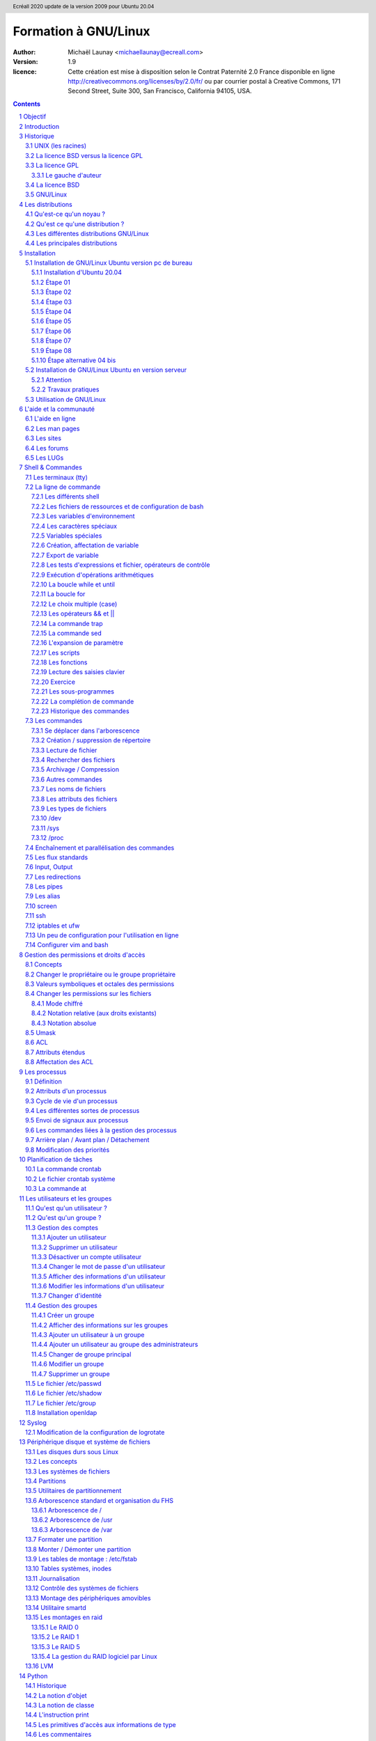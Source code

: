 =====================
Formation à GNU/Linux
=====================

:author: Michaël Launay <michaellaunay@ecreall.com>
:version: 1.9
:licence: Cette création est mise à disposition selon le Contrat Paternité 2.0 France disponible en ligne http://creativecommons.org/licenses/by/2.0/fr/ ou par courrier postal à Creative Commons, 171 Second Street, Suite 300, San Francisco, California 94105, USA.

.. raw:: pdf

   PageBreak oneColumn

.. header::

   Ecréall 2020 update de la version 2009 pour Ubuntu 20.04

.. footer::

   **###Title###** *Page : ###Page###*

.. contents::

.. section-numbering::

.. raw:: pdf

   PageBreak oneColumn

Objectif
========

Cette formation a pour but de fournir les bases indispensables à l'utilisation et à l'administration des systèmes GNU/Linux.

La formation privilégie la distribution Ubuntu.

Introduction
============

En 1991, l'étudiant finlandais Linus Torvalds publie sur internet l'intégralité du code source d'un noyau Unix qu'il a écrit en C et en assembleur et qui fonctionne sur PC AT 386(486).

Depuis cette date GNU/Linux ne cesse d'évoluer. Il occupe en 2015 1,6% [#]_ du marché mondial des systèmes d'exploitation pour ordinateur personnel, plus de 60% des serveurs web, prés de 75% du Cloud et plus de 80% des smartphones (Android étant basé sur GNU/Linux) et est en autre utilisé en France par la Gendarmerie (Ubuntu) et par l'Assemblée Nationale (Ubuntu), dans la Freebox, par l'entreprise Google (Android) et la fondation Wikipedia (serveur Ubuntu).

Historique
==========

UNIX (les racines)
------------------

.. figure:: HistoriqueUnix.jpg
    :align: center

    Histoire des Unix (source wikipedia)

Ken Thompson, ingénieur d'AT&T travaille en collaboration avec le MIT au Bell Labs sur Multics.

En 1969 il créait un système d'exploitation inspiré de Multics. Brian Kernighan le nommera Unics.

En 1971 Unics devient Unix et est alors récrit en C spécialement développé pour cela par Dennis Ritchie.

1973 AT&T diffuse Unix avec ses sources à ses clients (première licence open source).

1974 l'Université de Californie Berkeley (UCB) commence ses recherches sur UNIX en collaboration étroite avec AT&T.

1977 Bill Joy alors étudiant à l'UCB réalise la première version de BSD (Berkeley Software Distribution).

À partir de là, les éditions se succèdent (SYSTEM III puis V en 1985 et SVR2 à SVR4 pour AT&T, 4.2BSD pour l'UCB en 1983).

La DARPA finance BSD ce qui aboutit à l'intégration de la première pile TCP/IP en 1983 qui sera intégrée telle quel dans Windows en raison de sa licence permissive.

1985 la 4.3 BSD n'est plus livrée avec les sources de AT&T en raison du prix excessif de la licence.

Face à ce problème, l'UCB réécrit et nettoie complètement son UNIX qui sort en 1989 sous le nom NetBSD. Le noyau est alors le MACH de l'université de Carnegie-Mellon. L'accès aux sources et à la distribution complète devient gratuit.

1991 Sun Microsystems co-fondé en 1982 par Bill Joy sort SunOS qui deviendra Solaris.

1992 Procès AT&T BSD

FreeBSD apparaît en 1993 comme le portage de NetBSD sur i386

1998 Solaris supporte le 64 bits

1999 Mac OS X (server)

2005 Open Solaris

Octobre 2008 version 4.0.1 de NetBSD

Janvier 2009 version 7.1 de FreeBSD

La Free Software Foundation (FSF), le projet GNU

1983 Richard Stallman (RMS) qui travaillait au laboratoire d'intelligence artificielle du MIT crée le projet GNU.

GNU est un acronyme récursif (GNU's Not Unix).

GNU a pour objectif de fournir un système d'exploitation compatible avec UNIX sans dépendre des ayant droits (AT&T et BSD) dont RMS récuse les licences.

1985 création de la Free Software Foundation (FSF) organisation américaine à but non lucratif pour le soutien du logiciel libre.

1987 Rob Pike, Ken Thompson et Dennis Ritchie débutent les travaux de Plan 9 qui inspirera les UNIX modernes.

1989 écriture de la GNU GPL (GNU Genral Public Licence ou  GPL) version 1.

1990 le système GNU possède son propre éditeur (Emacs), d'un compilateur C (GCC), et d'une réécriture de la plupart des bibliothèques système d'UNIX.

1991 le noyau Linux utilise la GPL et GCC.

1997 lancement de GNOME un environnement graphique dont l'objectif était de fournir une alternative libre à l'environnement KDE qui utilisait la bibliothèque Qt alors non libre.

La licence BSD versus la licence GPL
------------------------------------

Il existe presque plusieurs centaines de licences appliquées aux logiciels libres, mais dans la majorité des cas on peut les séparer en deux catégories selon qu'elles sont compatibles avec la licence BSD ou la licence GPL.

La licence GPL
--------------

La licence GPL a pour but de protéger l'auteur et l'utilisateur en garantissant les droits suivants (appelés libertés) :

1. La liberté d'exécuter le logiciel, pour n'importe quel usage ;
2. La liberté d'étudier le fonctionnement d'un programme et de l'adapter à ses besoins, ce qui passe par l'accès aux codes sources ;
3. La liberté de redistribuer des copies ;
4. La liberté d'améliorer le programme et de rendre publiques les modifications afin que l'ensemble de la communauté en bénéficie.

En contrepartie l'utilisation du logiciel est au risque et péril de l'utilisateur.

Le gauche d'auteur
++++++++++++++++++

Le code n'est pas dans le domaine public.

Il est protégé par le droit d'auteur.

L'exécution du logiciel et la diffusion des sources modifiées ne sont possibles qu'à la condition de respecter les obligations de la licence.

Notamment :

  Le droit de redistribuer est garanti seulement si l'utilisateur fournit le code source de la version modifiée. En outre, les copies distribuées, incluant les modifications, doivent être aussi sous les termes de la GPL.

  Cette condition est connue sous le nom de copyleft.

  Puisque le logiciel est protégé par les droits d'auteurs, l'utilisateur ne peut le modifier ou le redistribuer, sauf sous les termes du copyleft. En conséquence l'utilisateur doit à son tour fournir les sources et placer ses modifications sous GPL.

Puisque le copyleft des versions 1 et 2 de la GPL ne s'appliquait pas aux entrées sorties du programme, il était possible dans le cas par exemple d'un service web de contourner l'obligation de diffusion des sources. De même, il suffisait de transformer tout code GPL en bibliothèque dynamique pour ne pas propager la GPL aux extensions apportées à un programme existant.

Cette faille a été corrigée avec la version GPL v3 qui accorde aux utilisateurs d’un programme accédé par réseau les mêmes droits que les utilisateurs d’un programme installé localement.

La GPL a été adaptée au droit Français par le CEA, CNRS, INRIA sous le nom de CECILL. Sa version 2 est compatible avec la licence publique générale GNU.

Le 28 mars 2007 le tribunal de grande instance de Paris a jugé applicable la licence GPL (v2).

La licence BSD
--------------

La licence BSD permet l'utilisation du logiciel et la réutilisation de n'importe quelle partie de son code source sans restriction. La seule obligation était la mention des auteurs initiaux.

Pour pouvoir utiliser le logiciel écrit sous licence BSD l'utilisateur accepte de ne pas se retourner contre les auteurs en cas de problèmes.

Un logiciel propriétaire peut donc être réalisé à partir du code source d'un logiciel BSD (C.f. pile TCP/IP dans Windows).


GNU/Linux
---------

Linux est développé sur internet par des milliers de contributeurs distants de nationalité et de culture différentes.
C'est l'un des projets collaboratifs les plus importants.


Les distributions
=================

Qu'est-ce qu'un noyau ?
-----------------------

Pour définir le noyau, nous pouvons nous baser sur les services qu'il fournit :
 Abstraction du matériel (fourniture d'interface)
 Gestion des interruptions
 Gestion des tâches et autres logiciels
 Gestion des utilisateurs
 Gestion des droits d'accès

Historiquement on distingue les micro-noyaux des noyaux monolithiques.
Cette séparation vient de ce que le noyau est censé gérer (kernel space) et donc de ce qui est de la responsabilité des utilisateurs (user space). Dans les faits aujourd'hui même les noyaux monolithiques comme Linux sont modulaires et ne charge les modules que si nécessaire pendant l'utilisation.


Qu'est ce qu'une distribution ?
-------------------------------

Une distribution est un ensemble cohérent de logiciels fourni avec un noyau (Linux ou BSD). Les logiciels sont choisis pour utiliser les mêmes versions de bibliothèque et être compatibles les uns avec les autres ce qui a pour conséquence d'augmenter la stabilité et d'améliorer l'utilisation.

Elles comprennent des outils d'installation et de configuration.

Il en existe de nombreuses couvrant des besoins et des usages différents (ordinateur personnel, de bureau, serveur, passerelle, intrusion, multimédia center), ou des matériels spécifiques.

Les différentes distributions GNU/Linux
---------------------------------------

Sont orientées vers les utilisateurs débutants :

 * Suse
 * Ubuntu Desktop,

Pour les serveurs :

 * Ubuntu Server
 * Debian
 * Gentoo
 * Red Hat
 * CentOS

Pour les développeurs :

 * Fedora
 * Red Hat

Les métas distributions :

 * Red hat -> Fedora, CentOS
 * Debian -> Ubuntu, Knoppix,
 * Gentoo -> Aurora

Les principales distributions
-----------------------------

Debian reste très orienté administrateur. Il est important d'être à l'aise avec la ligne de commande. Les versions stables sortent en moyenne tous les 2 ans.

Ubuntu reprend les outils Debian mais les versions sortent tous les 6 mois.

Gentoo permet une optimisation poussée du système. Il propose en priorité de compiler les sources de chacun des logiciels et donc de ne garder que les fonctionnalités voulues par l'utilisateur, en tenant compte des nombreux paramètres locaux.

Distributions commerciales :

 * Red Hat (http://www.redhat.com),
 * Novell/SUSE (http://www.novell.com/linux/).

Distributions "communautaires" :

 * Gentoo (http://www.gentoo.org)
 * CentOs (http://www.centos.org)
 * Debian (http://www.debian.org)
 * Fedora (http://fedoraproject.org/)
 * Ubuntu (http://www.ubuntu.com)

Linus Torvalds défend la multiplicité des distributions.

Installation
============

Le choix d'une distribution doit se faire en fonction :

 * du besoin technique,
 * des performances voulues,
 * de la pérennité désirée,
 * du niveau de sécurisation attendu.

Une fois ces exigences connues, il ne reste plus qu'à se procurer les images des distributions adéquates, soit directement sur les sites des distributions, soit sur un miroir.

Installation de GNU/Linux Ubuntu version pc de bureau
-----------------------------------------------------

Les versions desktop d'Ubuntu sont fournies avec l'environnement graphique Gnome, des outils de maintenance, la suite open-office, le lecteur de courrier evolution, le logiciel de dessin Gimp, le navigateur firefox, un client vnc permettant de se connecter à distance, des jeux, des logiciels multimédias.

Elles conviennent parfaitement à un poste de travail, mais sont à proscrire pour un serveur en raison du nombre de services fonctionnant par défaut.

Installation d'Ubuntu 20.04
+++++++++++++++++++++++++++

Choisir l'image "iso" d'Ubuntu correspondant à sa machine à l'adresse https://releases.ubuntu.com/20.04/

La différence entre Desktop et Server est que dans la Desktop vous aurez tout l'environnement graphique, alors que la version Server suppose une utilisation en ligne de commande.

Créer un disque d'amorçage en suivant https://help.ubuntu.com/community/BurningIsoHowto

Insérer la clé dans votre lecteur usb.
Redémarrer votre ordinateur pour pouvoir modifier les paramètres du **bios**.
Selon la marque de votre ordinateur la touche pour entrer dans le bios lors du démarrage est soit Ech, Entrée, F2, ou Suppr.
Modifier votre bios pour qu'il démarre sur la clé usb (généralement le menu boot).
Enregistrer et quitter le bios.
L'ordinateur va alors démarrer sur la clé et charger Ubuntu comme système d'exploitation.
Ubuntu commence par vérifier qu'il n'y a pas eu de corruption de la clé.
Puis il affiche différents écrans que nous allons expliquer ici.

Étape 01
++++++++

.. figure:: ./images_ubuntu_20_04/00_EssayerOuInstaller.png
       :align: center

       Choix de la langue du live usb.
       Et choix entre tester Ubuntu ou lancer l'istallation.

Si vous cliquez sur le bouton "Essayer Ubuntu" vous pourrez tester Ubuntu sans rien installer sur votre machine, les logiciels utilisés seront ceux présents sur la clé usb (vou pourrez en installer d'autres).
C'est un excellent moyen de dépanner une machine pour par exemple accéder à vos disques lorsque votre l'OS de votre machine ne fonctionne plus.

Étape 02
++++++++

.. figure:: ./images_ubuntu_20_04/02_Clavier.png
       :align: center

       Choix de la disposition du clavier.

Les différents choix déterminent comment vous allez pouvoir saisir les caractères comme œ.
Par exemple avec le choix de clavier "alt." il suffira de faire "Alt Gr" "o", pour avoir œ.
Vous pouvez tester les touches du clavier dans la zone de saisie du texte.

Étape 03
++++++++

.. figure:: ./images_ubuntu_20_04/03_TypeInstall.png
      :align: center

      Type d'installation avec mise à jour ou non.

L'installation minimale n'installe pas les logiciels comme libre office vous laissant le faire par la suite.
Demander la mise à jour lors de l'installation suppose d'être relié à internet.

Étape 04
++++++++

.. figure:: ./images_ubuntu_20_04/03_TypeInstall.png
       :align: center

       Choix du partitionnement si l'on clique sur "autre chose" on pourra créer ses partitions.

Par défaut le disque sera formaté et une partition racine sera créée ainsi qu'une partition swap.
La partition de swap est utilisée pour stocker temporairement la mémoire d'un programme qui s'exécutait, mais qui n'est pas celui en cours d'utilisation.
Par exemple si vous n'avez que très peu de mémoire et que vous lancez plusieurs programmes, celui avec lequel vous interagissez sera en mémoire et les autres peuvent être dans le swap.

Si votre swap a la même taille que votre mémoire vive vous pourrez "hiberner" votre ordinateur, ainsi toute la mémoire vive sera copiée dans le swap et l'ordinateur sera éteint, lorsqu'il sera rallumé tout le swap sera recopié en mémoire vive et les programmes reprendront là où ils en éteint.

C'est pour cela qu'il est intéressant de créer et paramétrer ses partitions et au minimum de créer une partition "/home" pour préserver le contenu de ses données en cas de crash sévère de l'OS, nous allons voir comment partitionner le disque.

Nous détaillerons le partitionnement ci-après.

Étape 05
++++++++

.. figure:: ./images_ubuntu_20_04/05_TypePartitionLVM.png
       :align: center

       Ubuntu propose d'utiliser LVM.

LVM (Logical Volume Manager) est un gestionnaire de volumes logiques qui vous permettra de créer des partitions virtuelles afin de pouvoir les retailler ou d'en créer de nouvelles.
Linux crée alors une couche intermédiaire entre le(s) disque(s) physique(s) et l'OS, c'est dans cette couche virtuelle que vous aurez vos partitions virtuelles qui seront écrites dans la partition réelle.
Toutefois si la partition physique est abîmée, on pert les partitions virtuelles écrites dessus, c'est pourquoi il faut faire des copies de sauvegardes ou avoir des disques montés en raid.
Vous pouvez également chiffrer la partition LVM.

Étape 06
++++++++

.. figure:: ./images_ubuntu_20_04/07_FuseauHoraire.png
       :align: center

       Choix du fuseau horaire.

Si vous êtes en France métropolitaine, choisissez le fuseau passant par la France.

Étape 07
++++++++

.. figure:: ./images_ubuntu_20_04/15_User1000.png
       :align: center

       Création du 1er compte utilisateur.

Sous Ubuntu cet utilisateur aura la particularité de pouvoir mettre à jour le système et plus généralement de pouvoir devenir super utilisateur (root).

Étape 08
++++++++

Ubuntu affiche un récapitulatif des choix réalisés, la confirmation lance alors le partitionnement des disques, leur formatage puis l'installation du système.

.. figure:: ./images_ubuntu_20_04/15_User1000.png
       :align: center

       Une fois les choix confirmés, l'installation commence.

En fin d'installation un écran vous invite à retirer la clé usb et à redémarrer l'ordinateur.

.. figure:: ./images_ubuntu_20_04/17_FinInstallation.png
       :align: center

       Fin d'installation.

Une fois redémarré saisissez votre identifiant et votre mot de passe (ceux donnés à l'étape 07)

Vous pouvez alors associer votre machine à vos comptes google et microsoft pour par exemple voir vos agendas et recevoir vos notifications.

.. figure:: ./images_ubuntu_20_04/18_ConfigurationComptesEnLigne.png
       :align: center

       Configuration des comptes en lignes.


Vous pouvez associer votre machine au mécanisme livepatch de Canonical l'éditeur d'Ubuntu pour faire automatiquement la mise à jour de votre machine.

.. figure:: ./images_ubuntu_20_04/19_LivePatch.png
       :align: center

       Configuration de votre compte Ubuntu pour le live patch.

Vous pouvez aider Canonical à corriger les bogues en autorisant la remontée des incidents.

.. figure:: ./images_ubuntu_20_04/20_UbuntuWatch.png
       :align: center

       Remonté des informations pour les développeurs.

Il est possible de permettre la géolocalisation.

.. figure:: ./images_ubuntu_20_04/21_Geolocalisation.png
       :align: center

       Autorisation de la géolocalisation.

On peut installer immédiatement les applications compatibles avec Ubuntu 20.04

.. figure:: ./images_ubuntu_20_04/22_AutresApplications.png
       :align: center

       Fin d'installation.

Étape alternative 04 bis
++++++++++++++++++++++++

Le partitionnement est l'étape la plus importante, car il est difficile de corriger les erreurs.

Pour les serveurs cette étape influence directement la sécurité du système (/var/lib, /var/log, /var/spool, /var/www, /tmp), la sécurité est alors physique et ne repose pas seulement sur le mécanisme des quotas. De plus, l'analyse post-mortem d'une partition dédiée est plus facile que celle d'un énorme fourre-tout.

Au minimum, il est recommandé d'avoir une partition /, /home et swap.

Pour activer le partitionnement manuelle, il suffit de cocher sur le bouton "Autre chose" à l'étape 04.

Il faut alors choisir un disque.

.. figure:: ./images_ubuntu_20_04/09_TypePartition_Partitioner_sda.png
       :align: center

       Création de la table de partition

.. figure:: ./images_ubuntu_20_04/10_TypePartition_Partitioner_sda_NouvelleTable.png
       :align: center

       Création de la table de partition

Le bouton "+" permet de créer de nouvelle partition


Dans notre cas nous allons créer 3 partitions /, /home et swap.

.. figure:: ./images_ubuntu_20_04/12_TypePartition_Partitioner_sda_NouvelleTable_root.png
       :align: center

       Création de la racine "/"

Sur le même principe, on crée "/home"
On peut cocher la case "formater" pour purger le disque de ce qu'il contenait avant.

Puis vient la partition de "swap".

.. figure:: ./images_ubuntu_20_04/13_TypePartition_Partitioner_sda_root_home_swap.png
       :align: center

       Création du swap

N'oubliez pas que la taille du swap doit être au moins égale à celle de la mémoire vive (RAM) pour permettre l'hibernation.
  
.. figure:: ./images_ubuntu_20_04/14_TypePartition_Partitioner_sda_root_home_swap.png
       :align: center

       Création des partitions


Installation de GNU/Linux Ubuntu en version serveur
---------------------------------------------------

La philosophie des distributions serveur est moins il y a de programmes installés plus le système est stable et moins il y a de faille de sécurité.

En conséquence, les interfaces graphiques ne sont disponibles qu'en option et le moyen privilégié d'administrer le système est la ligne de commande.

Pour un serveur il vaut mieux opter pour les versions LTS (Long Term Support) des distributions.

Les différences entre "Debian server" et "Ubuntu server" sont liées aux versions du noyau et des bibliothèques utilisées, aux dépôts et fichiers de configurations par défaut.

Attention
+++++++++

Sous Ubuntu, il n'est pas possible de créer une partition /var, car le système y stocke des fichiers au démarrage, alors que les points de montage ne sont pas encore installés, ce qui provoque un plantage du système difficile à comprendre.

Travaux pratiques
+++++++++++++++++

Installation d'une Ubuntu server LTS

Utilisation de GNU/Linux
------------------------

Présentation interactive du système d'exploitation:

 * le bureau,
 * les fenêtres d'application,
 * le tableau de bord.

Administration graphique du système:

 * Configuration du réseau (Système (Flèche descendante de la barre de menus, à droite) > Wifi ou Filaire (non) connecté ou Administration (Roue dentée) > Wifi ou Réseau)
 * Synaptic (Pour l'installer https://doc.ubuntu-fr.org/synaptic ): l'installation de logiciels (Système > Administration > Gestionnaire de paquets Synaptic)
 * configuration des dépôts (Rechercher depuis le menu Activité -> Logiciels & mises à jour)
 * personnalisations basiques https://doc.ubuntu-fr.org/personnalisation_basique
 * la configuration de Gnome (installer gnome-tweaks )
 * les applets
 * la résolution graphique
 * les bureaux virtuels
 * les services (Système > Administration > Services)

Les logiciels d'administration ne sont que des surcouches graphiques (front-end) qui appellent les commandes en ligne, par conséquent leurs possibilités sont moindres.

L'aide et la communauté
=======================

L'aide en ligne
---------------

En mode graphique, les applications possèdent un onglet "Aide" permettant d'ouvrir un navigateur sur l'aide en ligne. Cette aide est généralement accessible par la touche F1.

.. figure:: AideEnLigneUbuntu.jpg
    :align: center

    Aide en ligne d'Ubuntu (appelée avec F1)

Dans un shell, la plupart des commandes unix acceptent l'option -h ou --help ou --usage : ::

  michaellaunay@luciole:~$ apropos --help
  Usage: apropos [OPTION...] KEYWORD...
  Project-Id-Version: man-db 2.3.90
  Report-Msgid-Bugs-To: Colin Watson <cjwatson@debian.org>
  POT-Creation-Date: 2008-05-05 02:09+0100
  PO-Revision-Date: 2008-08-19 20:37+0000
  Last-Translator: Laurent Pelecq <laurent.pelecq@soleil.org>
  Language-Team: French <traduc@traduc.org>
  MIME-Version: 1.0
  Content-Type: text/plain; charset=UTF-8
  Content-Transfer-Encoding: 8bit
  X-Launchpad-Export-Date: 2008-11-09 09:58+0000
  X-Generator: Launchpad (build Unknown)

    -d, --debug                emit debugging messages
    -v, --verbose              print verbose warning messages
    -e, --exact                search each keyword for exact match
    -r, --regex                interpret each keyword as a regex
    -w, --wildcard             the keyword(s) contain wildcards
    -a, --and                  require all keywords to match
    -l, --long                 do not trim output to terminal width
    -C, --config-file=FICHIER  use this user configuration file
    -L, --locale=LOCALE        define the locale for this search
    -m, --systems=SYSTEM       use manual pages from other systems
    -M, --manpath=CHEMIN       set search path for manual pages to PATH
    -s, --section=SECTION      search only this section
    -?, --help                 give this help list
        --usage                give a short usage message
    -V, --version              print program version

  Mandatory or optional arguments to long options are also mandatory or optional
  for any corresponding short options.

  The --regex option is enabled by default.

  Report bugs to cjwatson@debian.org.

Pour trouver une commande il suffit de faire apropos MotClé qui affichera toutes les commandes comportant MotClé dans sa description courte. Toutefois la base des commandes peut avoir besoin d'être régénérée par **makewhatis**.

*whatis NomDeCommande* affichera la description courte de NomDeCommande.

Les man pages
-------------

Les applications et commandes possèdent toutes un manuel accessible en ligne de commande via la commande man.

Ce manuel est généralement traduit dans la langue de l'utilisateur ::

  michaellaunay@luciole:~$ man man
  MAN(1)            Utilitaires de l’afficheur des pages de manuel               MAN(1)

  NOM
         man - Interface de consultation des manuels de référence en ligne

  SYNOPSIS
         man  [-c|-w|-tZ] [-H[navigateur]] [-T[périphérique]] [-adhu7V] [-i|-I]
         [-m système[,...]] [-L langue] [-p chaîne] [-C fichier] [-M chemin]
         [-P afficheur] [-r invite] [-S liste] [-e extension] [[section] page ...] ...
         man -l [-7] [-tZ] [-H[navigateur]] [-T[périphérique]] [-p chaîne]
         [-P afficheur] [-r invite] fichier ...
         man -k [apropos options] expression_rationnelle ...
         man -f [whatis options] page ...

  DESCRIPTION
         man est le programme de visualisation des pages de manuel.  Chacun  des  argu-
         ments  page,  indiqué dans la ligne de commande de man, porte, en principe, le
         nom d’un programme, d’un utilitaire ou d’une fonction. La page de manuel  cor-
         respondant à chaque argument est alors trouvée et affichée. Si une section est
         précisée alors man limite  la  recherche  à  cette  section.  Par  défaut,  il
         recherche dans toutes les sections disponibles, suivant un ordre prédéfini. Il
         n’affiche que la première page de manuel trouvée, même si  d’autres  pages  de
         manuel existent dans d’autres sections.

         Le  tableau  ci-dessous  indique le numéro des sections de manuel ainsi que le
         type de pages qu’elles contiennent.

         1   Programmes exécutables ou commandes de l’interpréteur de  com-
             mandes (shell) ;
         2   Appels système (Fonctions fournies par le noyau) ;
         3   Appels  de  bibliothèque  (fonctions  fournies  par  les  bib-
             liothèques des programmes) ;
         4   Fichiers spéciaux (situés généralement dans /dev) ;
         5   Formats des fichiers et conventions. Par exemple /etc/passwd ;
         6   Jeux ;
         7   Divers (y compris les macropaquets et les  conventions).   Par
             exemple, man(7), groff(7) ;
         8   Commandes  de  gestion  du  système (généralement réservées au
             superutilisateur) ;
         9   Sous-programmes du noyau [hors standard].

         Une page de manuel est constituée de plusieurs parties.

         Elles peuvent être libellées NOM, SYNOPSIS,  DESCRIPTION,  OPTIONS,  FICHIERS,
         VOIR AUSSI, BOGUES et AUTEUR.

Pour chercher les pages associées à un mot clé::

  michaellaunay@luciole:~/Documents/ecreall/Cours/CoursGNULinux$ man -k manual
  apropos (1)          - search the manual page names and descriptions
  catman (8)           - create or update the pre-formatted manual pages
  esdcompat (1)        - manual page for pulseaudio esd wrapper 0.9.5
  grub-reboot (8)      - manual page for grub-reboot 0.01
  man (1)              - an interface to the on-line reference manuals
  manconv (1)          - convert manual page from one encoding to another
  mandb (8)            - create or update the manual page index caches
  manpath (1)          - determine search path for manual pages
  missing (7)          - missing manual pages
  pulseaudio (1)       - manual page for pulseaudio 0.9.5
  readahead-list (8)   - manual page for readahead-list: 0.20050517.0220
  readahead-watch (8)  - manual page for readahead-watch: 0.20050517.0220
  update-apt-xapian-index (8) - manual page for update-apt-xapian-index 0.15
  w3mman (1)           - an interface to the on-line reference manuals by w3m(1)
  whatis (1)           - display manual page descriptions
  whereis (1)          - locate the binary, source, and manual page files for a command
  xman (1)             - Manual page display program for the X Window System


Les sites
---------

Le site officiel de Linux http://www.linux.org

Un site dédié à Linux (Linux Entre Amis) : http://www.lea-linux.org

Une présentation de Linux http://fr.wikipedia.org/wiki/Linux

La communauté ubuntu française http://www.ubuntu-fr.org/

Les forums
----------

Le forum de la communauté Ubuntu http://ubuntuforums.org/

Le forum de la communauté Debian française http://forum.debian-fr.org

Les LUGs
--------

Un LUG est un groupe d'utilisateurs de Linux (Linux User Group) réuni généralement au sein d'une association loi 1901.

Dans la région lilloise on compte essentiellement Chtinux http://www.chtinux.org/ anciennement Campux et CLX http://clx.asso.fr/spip

Les LUGs réalisent la promotion de Linux est des logiciels libres. Ils organisent des manifestations telles que des install party.


Shell & Commandes
=================

Les terminaux (tty)
-------------------

Historiquement, un terminal est une interface homme machine minimale issue des technologies de communication de la fin XIX et du début XX siècle, le Télétype marque déposée en 1906 est l'ancêtre des claviers numériques des premiers ordinateurs.

L'abréviation tty de Télétype a été utilisée pour décrire l'interface série de communication utilisée au début d'Unix. Par usage c'est le terme qui décrit l'interface de saisie et d'affichage avec l'humain. On trouve aussi l'appellation de terminal ou console.

La commande tty affiche le pseudo fichier associé à la saisie.

Dans l'environnement graphique XWindows on trouve des logiciels émulant les terminaux, on les appelle alors des terminaux virtuels (ex: xterm).

Les terminaux ne sont en charge que de la récupération des touches frappées, de leur transformation en lettre, et de l'affichage de celle-ci. L'interprétation de ce qui est saisi est dévolue au shell.

Les six premiers terminaux sont accessibles par la combinaison de touche Ctrl Alt F[1-6].

Le terminal graphique est accessible Ctrl Alt F7

La ligne de commande
--------------------

Sous Unix la CLI (Command Line Interface) est la méthode privilégiée pour transmettre au système les ordres à exécuter.

Les différents shell
++++++++++++++++++++

Le shell est un logiciel qui interprète séquentiellement les commandes saisies dans un terminal ou stockées dans un fichier (script) ou provenant d'un pseudo fichier.

La syntaxe et la sémantique de cette interprétation dépendent du shell employé.

Historiquement la première version est **sh** (1977 écrit par Stephen Bourne) qui évolua en **csh**, **ksh** et **bash** (Bourne again shell) le plus répandu.

Bash est l'interpréteur de commande par défaut des Unix libres et de Mac OS X.

Pour connaître la version de bash en cours d'utilisation::

  michaellaunay@luciole:~$ echo $BASH
  /bin/bash
  michaellaunay@luciole:~$ echo $BASH_VERSION
  4.3.39(1)-release

Pour modifier le shell par défaut associé à un utilisateur il faut modifier */etc/passwd* avec la commande **usermod -s /bin/bash login** : ::

  michaellaunay@luciole:~$ grep michael /etc/passwd
  michaellaunay:x:1000:1000:Michael Launay,,,:/home/michaellaunay:/bin/bash
  michaellaunay@luciole:~$ sudo usermod -s /bin/sh michaellaunay
  michaellaunay@luciole:~$ grep michael /etc/passwd
  michaellaunay:x:1000:1000:Michael Launay,,,:/home/michaellaunay:/bin/sh

Pour créer un compte qui pourra se connecter sans avoir de shell (utilisation de tunnel) : ::

  usermod -s /bin/false prestataire

Détails sur le format du fichier passwd

  michaellaunay@luciole:~$ man 5 passwd
  PASSWD(5)                   Formats et conversions de fich                   PASSWD(5)

  NOM
       passwd - fichier des mots de passe

  DESCRIPTION
       /etc/passwd contient différentes informations sur les comptes utilisateurs. Ces
       informations consistent en sept champs séparés par des deux-points (« : ») :

       ·   nom de connexion de l´utilisateur (« login »)

       ·   un mot de passe chiffré optionnel

       ·   l´identifiant numérique de l´utilisateur

       ·   l´identifiant numérique du groupe de l´utilisateur

       ·   le nom complet de l´utilisateur ou un champ de commentaires

       ·   le répertoire personnel de l´utilisateur

       ·   l´interpréteur de commandes de l´utilisateur (optionnel)

       Le champ du mot de passe chiffré peut être vide. Dans ce cas, aucun mot de
       passe n´est nécessaire pour s´authentifier avec le compte donné. Cependant,
       certaines applications qui lisent le fichier /etc/passwd peuvent décider de ne
       donner aucun accès si le mot de passe est vide. Si le mot de passe est un « x »
       minuscule, alors le mot de passe chiffré se trouve dans le fichier shadow(5) ;
       il doit y avoir une ligne correspondante dans le fichier shadow, sinon le
       compte de l´utilisateur n´est pas valide. Si le mot de passe est constitué
       d´une autre chaîne, alors il est considéré comme un mot de passe chiffré, comme
       indiqué dans crypt(3).

Plus d'information : man bash

Lien : http://fr.wikipedia.org/wiki/Bourne-Again_shell

Les fichiers de ressources et de configuration de bash
++++++++++++++++++++++++++++++++++++++++++++++++++++++

Au lancement du shell celui-ci détermine s'il a été appelé de façon interactive ou pour exécuter un script ou en tant que shell de login. En fonction de la nature de son lancement, il exécutera plusieurs fichiers lui permettant de ce paramétrer.

Scripts exécutés lors du lancement d'un shell interactif en ouverture de session (interactive login shell) : ::

 /etc/profile
 ~/.bash_profile #le ~ désigne le répertoire "home" de l'utilisateur
 ~/.bash_login #si ~/.bash_profile n'existe pas
 ~/.profile #si ~/.bash_login

Scripts exécutés lors d'un shell interactif : ::

 /etc/bash.bashrc
 ~/.bashrc

La modification de ces scripts nécessite la commande **source** pour une prise en compte immédiate dans le shell courant.

Scripts exécutés lors d'un script : ::

  $BASH_ENV #BASH_ENV est une variable. Si elle existe alors les scripts lancés essayent d'exécuter le fichier désigné par $BASH_ENV

Un petit exemple : ::

  michaellaunay@luciole:~$ echo "echo coucou" > /tmp/hello.sh #on crée un fichier hello.sh qui contient echo coucou
  michaellaunay@luciole:~$ chmod +x /tmp/hello.sh   # on rend exécutable ce fichier
  michaellaunay@luciole:~$ /tmp/hello.sh            # on exécute ce fichier
  coucou
  michaellaunay@luciole:~$ echo $BASH_ENV           # on affiche le contenu de la variable BASH_ENV

  michaellaunay@luciole:~$ BASH_ENV='/tmp/hello.sh' # on affecte la chaîne /tmp/hello.sh à la variable BASH_ENV
  michaellaunay@luciole:~$ export BASH_ENV # maintenant BASH_ENV sera accessible à toute commande exécutée depuis le shell courant
  michaellaunay@luciole:~$ echo "echo cuicui" > /tmp/oiseau.sh
  michaellaunay@luciole:~$ bash /tmp/oiseau.sh # on exécute oiseau.sh avec bash, car on n'a pas fait le chmod +x dessus
  coucou
  cuicui

Les variables d'environnement
+++++++++++++++++++++++++++++

Les variables d'environnement sont accessibles en consultation avec la commande **env** : ::

  michaellaunay@luciole:~$ env
  SHELL=/bin/bash
  TERM=xterm
  HISTSIZE=1000
  USERNAME=michaellaunay
  PATH=/usr/local/sbin:/usr/local/bin:/usr/sbin:/usr/bin:/sbin:/bin
  PWD=/home/michaellaunay
  EDITOR=vim
  LANG=fr_FR.UTF-8
  HOME=/home/michaellaunay
  LOGNAME=michaellaunay
  DISPLAY=:0.0
  OLDPWD=/home/michaellaunay

Signification des variables d'environnement : ::

  BASH      # Le nom du fichier bash
  DISPLAY   # Le numéro de serveur et de session d'affichage
  EDITOR    # L'éditeur à utiliser par défaut
  HISTSIZE  # La taille du fichier historique
  HOSTNAME  # Le nom de la machine
  HOME      # Le répertoire personnel de l'utilisateur
  LANG      # La langue de l'utilisateur et l'encodage utilisé pour afficher cette langue
  LOGNAME   # Le nom d'utilisateur lors de l'ouverture de la session
  MAIL      # Le chemin vers la boite mail de l'utilisateur
  OLDPWD    # Le répertoire où nous étions avant le dernier cd
  PATH      # Le chemin vers les exécutables
  PS1       # Permet de constituer l'invite de commande
  PS2       # Symbole affiché sur les lignes de commande débordant sur plusieurs lignes
  PROMPT_COMMAND # Le nom d'une commande à exécuter à chaque commande
  PWD       # Le chemin actuel
  SHELL     # Le shell de l'utilisateur
  TERM      # Le type de terminal
  USERNAME  # Le nom d'utilisateur

Pour accéder au contenu d'une variable, il suffit de la référencer en la précédent de **$**::

  michaellaunay@luciole:~$ echo $HOME
  /home/michaellaunay

Pour voir l'ensemble des définitions réalisées dans un shell (variable et fonction) il suffit de taper **set**.

Pour voir les lignes exécutées dans un script **set -x** en début de cript.

Les caractères spéciaux
+++++++++++++++++++++++

Les caractères suivants permettent de déclencher des comportements particuliers qui seront expliqués ci-après : ::


 # # Mise en commentaire
 > # Indirection vers un fichier
 < # Indirection depuis un fichier
 | # Pipe
 ? # Un caractère ou pas
 . # Un caractère
 * # Une chaîne de caractère
 $ # Référencement d'une variable
 \ # Échappement
 / # Séparateur
 [ # Début d'un ensemble ou d'un test
 ] # Fin d'un ensemble ou d'un test
 ( # Sous shell ou évaluation
 ) # Fin de sous shell ou d'évaluation
 : # Séparateur de groupe
 ; # Fin de commande
 ^ # Inversion ou début
 @ # Adresse
 ` # Début ou fin d'interprétation
 ~ # Désigne le répertoire personnel

Si vous voulez les utiliser pour nommer par exemple un fichier sans que le comportement particulier soit déclenché vous avez l'obligation de les échapper avec **\** ou de les mettre entre apostrophes **'** ou guillemets **"**::

 \# ou '#' ou "#"
 \> ou '>' ou ">"
 \< ou '<' ou "<"
 \| ou '|' ou "|"
 \? ou '?' ou "?"
 \. ou '.' ou "."
 \* ou '*' ou "*"
 \$ ou '$' ou "$"
 \\ ou '\' ou "\"
 \/ ou '/' ou "/"
 \[ ou '[' ou "["
 \] ou ']' ou "]"
 \( ou '(' ou "("
 \) ou ')' ou ")"
 \: ou ':' ou ":"
 \; ou ';' ou ";"
 \^ ou '^' ou "^"

exemple : ::

  michaellaunay@luciole:~$ echo lunettes > /tmp/\[\*\]\^\["*"']'
  michaellaunay@luciole:~$ ls /tmp
  [*]^[*]
  michaellaunay@luciole:~$ cat /tmp/\[\*\]\^\[\*\]
  lunettes

Variables spéciales
+++++++++++++++++++

En plus des variables d'environnement vue précédemment nous avons : ::

  $? # Qui fait référence au code de retour de la dernière commande exécuté.
  $$ # Le pid du programme en cours d'exécution.
  $! # Le pid de la dernière commande lancée en tâche de fond.
  $# # Le nombre de paramètres.
  $0 # Le nom du programme en cours d'exécution.
  $1 # Le premier paramètre passé.
  $2 # Le second paramètre passé.
  ...
  $9 # Le neuvième paramètre.
  $*, $@ # L'ensemble des paramètres

Création, affectation de variable
+++++++++++++++++++++++++++++++++

Pour créer une variable ou en modifier sa valeur il suffit de la définir : ::

  michaellaunay@luciole:~$ VAR='Bonjour tout le monde'
  michaellaunay@luciole:~$ echo $VAR
  Bonjour tout le monde
  michaellaunay@luciole:~$ VAR=Salut
  michaellaunay@luciole:~$ echo $VAR
  Salut
  michaellaunay@luciole:~$ VAR=$VAR' à tous'
  michaellaunay@luciole:~$ echo $VAR
  Salut à tous
  michaellaunay@luciole:~$ PATH=/home/michaellaunay/MesScripts:$PATH
  michaellaunay@luciole:~$ echo $PATH
  /home/michaellaunay/MesScripts:/usr/local/sbin:/usr/local/bin:/usr/sbin:/usr/bin:/sbin:/bin

Pour supprimer une variable, on peut utiliser **unset** : ::

  michaellaunay@luciole:~$ unset BASH_ENV


Export de variable
++++++++++++++++++

Toute variable créée dans un shell n'est accessible que dans celui-ci.

Pour la rendre accessible aux commandes et scripts appelés après l'affectation il faut l'exporter : ::

  michaellaunay@luciole:~$ echo "echo \$SALUTATION" > /tmp/cmd.sh
  michaellaunay@luciole:~$ /tmp/cmd.sh

  michaellaunay@luciole:~$ SALUTATION=coucou
  michaellaunay@luciole:~$ echo $SALUTATION
  coucou
  michaellaunay@luciole:~$ /tmp/cmd.sh

  michaellaunay@luciole:~$ export SALUTATION
  michaellaunay@luciole:~$ /tmp/cmd.sh
  coucou


Les tests d'expressions et fichier, opérateurs de contrôle
++++++++++++++++++++++++++++++++++++++++++++++++++++++++++

La commande **test** permet de tester une expression et de retourner 0 si le test est vrai et 1 s'il est faux : ::

  michaellaunay@luciole:~$ test 1 = 1
  michaellaunay@luciole:~$ echo $?
  0
  michaellaunay@luciole:~$ test 1 = 2
  michaellaunay@luciole:~$ echo $?
  1

On peut aussi remplacer **test** par des crochets, mais il faut alors encadrer les crochets par des espaces : ::

  michaellaunay@luciole:~$ [ 1 = 2 ]
  michaellaunay@luciole:~$ echo $?
  1

Les options de test sont très nombreuses. Faites man test.

Avec **test** et **if** il est possible d'exécuter conditionnellement des commandes : ::

  michaellaunay@luciole:~$ VAR=2
  michaellaunay@luciole:~$ if [ $VAR = 2 ]; then echo Vrai; else echo Faux;fi
  Vrai
  michaellaunay@luciole:~$ VAR=$HOME
  michaellaunay@luciole:~$ if [ -w $VAR ]
  > then echo écriture possible dans $VAR
  > else echo écriture impossible dans $VAR
  > fi
  écriture possible dans /home/michaellaunay

Exécution d'opérations arithmétiques
++++++++++++++++++++++++++++++++++++

La construction **$[ nombre1 opérateur nombre2 ]** permet de réaliser le calcul d'expression sur des entiers : ::

  michaellaunay@luciole:~$ echo $[ 10 - 1 ]
  9

La création de variable et sa modification : ::

  michaellaunay@luciole:~$ CMPT=[0] # équivalent à la ligne suivante
  michaellaunay@luciole:~$ let CMPT=0
  michaellaunay@luciole:~$ echo $CMPT
  0
  michaellaunay@luciole:~$ let CMPT+=1
  michaellaunay@luciole:~$ echo $CMPT
  1
  michaellaunay@luciole:~$ let CMPT+=1
  michaellaunay@luciole:~$ echo $CMPT
  2


La boucle while et until
++++++++++++++++++++++++

**While** permet d'exécuter des commandes tant que la condition est satisfaite alors que **until** exécute des commandes tant que la condition échoue.

Exemple : ::

  michaellaunay@luciole:~$ VAR=4
  michaellaunay@luciole:~$ while [ $VAR -gt 0 ]
  > do
  > echo itération $VAR;
  > VAR=$[ $VAR - 1 ]
  > done
  itération 4
  itération 3
  itération 2
  itération 1

La boucle for
+++++++++++++

Pour chaque élément d'un ensemble, on exécute une commande : ::

  michaellaunay@luciole:~$ NORD="Lille Roubaix"
  michaellaunay@luciole:~$ CENTRE="Paris Chartres"
  michaellaunay@luciole:~$ SUD="Nice Marseille"
  michaellaunay@luciole:~$ for ville in $NORD $CENTRE $SUD
  > do
  > echo Visiter $ville
  > done
  Visiter Lille
  Visiter Roubaix
  Visiter Paris
  Visiter Chartres
  Visiter Nice
  Visiter Marseille

Le choix multiple (case)
++++++++++++++++++++++++

Permet de réaliser un branchement. Ne pas oublier les deux points-virgules à la fin d'un cas : ::

  michaellaunay@luciole:~$ VAR=Lille
  michaellaunay@luciole:~$ case $VAR in
  > 'lille' | 'Lille' | 'LILLE' )
  >   echo J\'y habite
  > ;;
  > 'paris' | 'Paris' | 'PARIS' )
  >   echo J\'y ai habité
  > ;;
  > * )
  >   echo Je ne connais pas
  > ;;
  > esac
  J'y habite


Les opérateurs && et ||
+++++++++++++++++++++++

L'opérateur **&&** permet d'exécuter la commande suivante si la commande précédente réussit (retourne 0) : ::

  michaellaunay@luciole:~$ grep refusée /var/log/user.log > /tmp/connexion.txt && vim /tmp/connexion.txt

L'opérateur **||** permet d'exécuter la commande suivante si la commande précédente a échoué (retour de 1) : ::

  michaellaunay@luciole:~$ grep refusée /var/log/user.log > /dev/null || echo tout va bien

La commande trap
++++++++++++++++

Elle permet de positionner une fonction qui sera exécuté lors de la réception d'un signal (man 7 signal) : ::

  trap "echo Fin d\'exécution" EXIT
  trap "echo Interruption violente Ctrl-c" SIGINT
  trap "echo Fin demandée" SIGTERM
  trap "echo Reprise d\'exécution" SIGCONT
  trap "echo Signal USR" SIGUSR1 SIGUSR2

La commande sed
+++++++++++++++

Elle permet de faire des traitements sur les lignes d'un flux.
Par exemple elle permet de trouver un motif et de le remplacer.
On la rencontre dans de nombreux scripts.

Par exemple dans la ligne suivante : ::

  ls -1 | xargs -i echo mv {} {} | sed -e "s/Ubuntu20.04_//2" | bash

"ls -1" affiche le contenu du répertoire courant, une ligne par fichier.

Le résultat est envoyé à **xargs** qui pour chaque ligne va créer une chaîne de caractères "mv contenu_ligne contenu_ligne"

Le résultat est envoyé à **sed** qui supprime la seconde occurence de la chaîne "Ubuntu20.04" qu'il rencontre.

Le résultat est exécuté par bash en transformant la chaîne de caractères reçu en ligne de commande.

Ici sed permet de renommer les fichiers de type Ubuntu20.04_00_EssayerOuInstaller.png en 00_EssayerOuInstaller.png.

À cette ligne complexe, on préférera renommer de façon plus élégante et rapide avec la ligne de cmd : ::

  for filename in *; do mv $filename ${filename/Ubuntu20.04_/}; done


Pour plus d'information sur **sed** voir https://www.commentcamarche.net/faq/9536-sed-introduction-a-sed-part-i

L'expansion de paramètre
++++++++++++++++++++++++

Liste des Filtres pour l'expansion de paramètre du Shell https://www.gnu.org/software/bash/manual/html_node/Shell-Parameter-Expansion.html : ::

  ${parameter} sera remplacé par la valeur de parameter
  michaellaunay@luciole:~$ CMPT=$(( 1 + 20 / 2 )) # Réalise l'opération puis affecte CMPT pour les opérations possibles voir https://www.gnu.org/software/bash/manual/html_node/Shell-Arithmetic.html#Shell-Arithmetic
  michaellaunay@luciole:~$ echo ${CMPT}
  11
  michaellaunay@luciole:~$ name[1]='un' # équivalent à 'declare -n name' voir https://www.gnu.org/software/bash/manual/html_node/Arrays.html#Arrays
  michaellaunay@luciole:~$ name[2]='deux'
  michaellaunay@luciole:~$ name[3]='trois'
  michaellaunay@luciole:~$ echo ${name[2]}
  deux
  # équivalent à 
  michaellaunay@luciole:~$ name=('zero' 'un' 'deux' 'trois')
  michaellaunay@luciole:~$ echo ${name[1]}
  un
  michaellaunay@luciole:~$ unset name[0]
  michaellaunay@luciole:~$ echo ${name[0]}

  michaellaunay@luciole:~$ echo ${name[1]}
  un


Les scripts
+++++++++++

Un script est un fichier qui contient une suite de commandes.

La première ligne permet d'indiquer le shell dans lequel doit être exécuté le script : ::

   #!/bin/bash
   echo c\'est du bash

Cette ligne s'appelle le shebang_.

Les fonctions
+++++++++++++

Une fonction est une portion de code nommée, réutilisable qui a accès à toutes les variables du script ou du shell d'où elle est appelée : ::

  michaellaunay@luciole:~$ function carré() {
  > echo $[ $1 * $1]
  > }
  michaellaunay@luciole:~$ carré 3
  9

Lecture des saisies clavier
+++++++++++++++++++++++++++

La commande **read** permet de lire la saisie clavier et de l'affecter avec une variable : ::

  michaellaunay@luciole:~$ read VAR
  coucou
  michaellaunay@luciole:~$ echo $VAR
  coucou


Exercice
++++++++

Réalisez une calculatrice demandant la saisie de la première opérande puis de l'opérateur (symbole ou littéral), puis de la seconde opérande. Affichez le résultat puis exécutez à nouveau tant que le signal SIGUSR1 n'est pas reçu.

Les sous-programmes
+++++++++++++++++++

Dans un shell on peut appeler un script directement en passant son nom si celui-ci est exécutable ou en le faisant interpréter par le shell pour lequel il a été écrit.

Lorsqu'on exécute un ensemble de commandes encadré par des parenthèses alors le shell courant démarre un sous shell pour exécuter les commandes : ::

  michaellaunay@luciole:~$ VAR=0
  michaellaunay@luciole:~$ (VAR=$[ $VAR + 1]; echo $VAR)
  1
  michaellaunay@luciole:~$ echo $VAR
  0

Il est également possible de forcer l'exécution de commande en utilisant **`** : ::

  michaellaunay@luciole:~$ echo date
  date
  michaellaunay@luciole:~$ echo `date`
  dimanche 19 avril 2020, 17:24:32 (UTC+0200)

La complétion de commande
+++++++++++++++++++++++++

En appuyant sur la touche tab le shell affiche toutes les commandes ayant pour préfixe les lettres déjà saisies sur la ligne de commande.

Historique des commandes
++++++++++++++++++++++++

Les commandes saisies dans un shell sont enregistrées dans le fichier ~/.bash_history

Il est possible d'accéder aux anciennes commandes en utilisant les flèches.

Les commandes
-------------

Se déplacer dans l'arborescence
+++++++++++++++++++++++++++++++

Les commandes : ::

  ls        # Permet d'afficher les informations d'un fichier ou d'un répertoire
  ls UnChemin # Affiche le contenu de UnChemin si c'est un répertoire, sinon affiche le nom de UnChemin
  ls -lah   # Affiche les détails, les fichiers cachés, et utilise des unités informatiques
  ls -F     # Affiche un / derrière le nom des répertoires 
  info ls   # Permet de connaître le sens des colonnes des options de ls, par exemple le chiffre de la seconde colonne de l'option -l est le nombre de hard links.
  cd        # Permet de déplacer le répertoire courant
  pwd       # Affiche le chemin du répertoire courant

exemple : ::

  michaellaunay@luciole:~$ ls -lh /
  total 2,1G
  drwxr-xr-x   2 root root  12K avril 19 16:40 bin
  drwxr-xr-x   4 root root 4,0K avril  8 06:51 boot
  drwxr-xr-x   2 root root 4,0K mai   16  2019 cdrom
  drwxr-xr-x  19 root root 4,6K avril 18 22:11 dev
  drwxr-xr-x 158 root root  12K avril 15 06:43 etc
  drwxr-xr-x   5 root root 4,0K août  22  2019 home
  lrwxrwxrwx   1 root root   32 janv.  6 18:48 initrd.img -> boot/initrd.img-5.0.0-38-generic
  lrwxrwxrwx   1 root root   32 janv.  6 18:48 initrd.img.old -> boot/initrd.img-5.0.0-37-generic
  drwxr-xr-x  21 root root 4,0K mars   5 06:28 lib
  drwxr-xr-x   2 root root 4,0K mars   5 06:28 lib32
  drwxr-xr-x   2 root root 4,0K mars   5 06:28 lib64
  drwx------   2 root root  16K mai   16  2019 lost+found
  drwxr-xr-x   3 root root 4,0K juin  24  2019 media
  drwxr-xr-x   2 root root 4,0K févr. 10  2019 mnt
  drwxr-xr-x   5 root root 4,0K août  26  2019 opt
  dr-xr-xr-x 354 root root    0 avril 18 22:11 proc
  drwx------   8 root root 4,0K mars  25 10:16 root
  drwxr-xr-x  39 root root 1,1K avril 19 10:15 run
  drwxr-xr-x   2 root root  12K avril 19 16:40 sbin
  drwxr-xr-x  17 root root 4,0K mars  22 22:44 snap
  drwxr-xr-x   2 root root 4,0K févr. 10  2019 srv
  -rw-------   1 root root 2,0G mai   16  2019 swapfile
  dr-xr-xr-x  13 root root    0 avril 18 22:11 sys
  drwxrwxrwt  24 root root 4,0K avril 19 17:20 tmp
  drwxr-xr-x  14 root root 4,0K août   1  2019 usr
  drwxr-xr-x  15 root root 4,0K juin  17  2019 var
  lrwxrwxrwx   1 root root   29 janv.  6 18:48 vmlinuz -> boot/vmlinuz-5.0.0-38-generic
  lrwxrwxrwx   1 root root   29 janv.  6 18:48 vmlinuz.old -> boot/vmlinuz-5.0.0-37-generic

  
  michaellaunay@luciole:~/Documents/ecreall/Cours$ cd
  michaellaunay@luciole:~$ pwd
  /home/michaellaunay

Les jokers : ::

  * # Désigne toute chaîne contiguë de caractères
  ? # Désigne un caractère
  [...] # Permet de désigner des ensembles de caractères [4-69] accepte 4, 5, 6, et 9, [[] accepte [ identique à \[A
  [^...] # Permet de désigner des ensembles à exclure

Un **chemin relatif** est un chemin qui permet de se déplacer jusqu'au fichier cible à partir du chemin courant : ::

  michaellaunay@luciole:~$ cd ~ # identique à cd $HOME ou cd
  michaellaunay@luciole:~$ ls -l ../../etc/passwd
  -rw-r--r-- 1 root root 1583 2009-04-02 11:35 ../../etc/passwd

**.** indique le répertoire courant alors que **..** indique le parent.

Un **chemin absolu** est un chemin qui commence à la racine **/** de l'arborescence et énonce tous les sous-répertoires jusqu'à la cible : ::

  michaellaunay@luciole:~$ ls -l /etc/passwd
  -rw-r--r-- 1 root root 1583 2009-04-02 11:35 /etc/passwd

Création / suppression de répertoire
++++++++++++++++++++++++++++++++++++

La commande **mkdir** permet de créer des répertoires : ::

  mkdir NomRep # Crée le répertoire NomRep.
  mkdir -p Rep1/Rep2/Rep3 # Crée Rep3 et l'arborescence Rep1/Rep2 si nécessaire.

La commande **rmdir** permet de supprimer un répertoire vide, on peut aussi le faire avec **rm -r** dans le cas d'un répertoire non vide.

Lecture de fichier
++++++++++++++++++

La commande **cat** permet d'afficher le contenu d'un fichier.

La commande **strings** permet de n'afficher que les chaînes de caractères d'un fichier binaire.

Rechercher des fichiers
+++++++++++++++++++++++

La commande **find** permet de réaliser des recherches basées sur les informations d'un fichier (nom, date de création, de modification etc.) : ::

  michaellaunay@luciole:~$ find Documents/ecreall -name "*pdf" -ctime -2
  # recherche à partir de Documents/ecreall tous les fichiers finissant par pdf, créés depuis moins de 2 jours
  Documents/ecreall/Cours/CoursGNULinux/CoursGNULinux.pdf

La commande **grep** permet de réaliser des recherches basées sur la présence d'une chaîne ou d'une expression régulière dans le contenu d'un fichier.

La commande **locate** permet de trouver un fichier si le chemin a été renseigné dans la base de données mise à jour par le super utilisateur avec **updatedb** ou **slocate -u**.

Archivage / Compression
+++++++++++++++++++++++

**zip**, **unzip** permet de compresser et décompresser les fichiers aux format zip

**gzip** permet de compresser et décompresser les fichiers au format gzip

**tar** avec les options **cf** permet d'archiver une arborescence en conservant les informations de propriétaire, les dates de création, les permissions d'accès. Avec les options **xf**, permet d'extraire une archive.

**tar cfz** permet de combiner **tar** et **gzip** en une commande.
L'option  **--listed-incremental=nom_fichier.list** permet d'enregistrer un snapshot des fichiers archivés en vue de permettre des tar incrémentaux. C.f. https://doc.ubuntu-fr.org/tar#utilisation_en_archivage_incrementiel 
Attention il est indispensable que la première archive soit lancée avec cette option pour que l'incrémentation soit possible !

Autres commandes
++++++++++++++++

**mv** permet de déplacer un fichier ou une arborescence.

**tail** permet de n'afficher que les dernières lignes d'un fichier, l'option -f permet d'afficher le contenu au fur et à mesure de son arrivé dans le flux.

**tee** permet d'écrire le contenu de la sortie standard dans un fichier tout en laissant ce contenu dans la sortie standard ce qui permet dans un pipe d'avoir une capture du contenu sans casser le pipe.

**ln** permet de créer des liens. Ainsi **ln -s Source Destination** permet de créer un lien symbolique.

**cp** permet de copier un fichier dans un autre. **cp -r Rep1 Rep2** copie toute l'arborescence Rep1 vers Rep2.

**script NOM_Fichier** permet d'enregistrer la session (les interactions en ligne de commande) vers un fichier, ce qui permet de l'auditer voire de la rejouer.
L'option -t permet d'enregistrer les dates des échanges vers le flux d'erreur.
L'enregistrement sera arrêté par la commande **exit**.
**scriptreplay** Permet de rejour la session.
Exemple : **NOM=`date +%y%m%d%H%m%S`_upgrade_jessie;script -t 2>~/$NOM.time -a ~/$NOM.script**

Les noms de fichiers
++++++++++++++++++++

Linux est sensible à la casse (majuscules vs minuscules).

Depuis 2007, l'ensemble du système utilise `utf-8`_ comme encodage par défaut, en conséquence tous les caractères accentués peuvent être utilisés pour nommer les fichiers.

Les caractères spéciaux et les espaces peuvent être utilisés à la condition d'être échappés.

La taille des noms ne doit pas excéder 255 octets.

Si l'on utilise des caractères accentués ou asiatiques, le nombre de caractères maximal est inférieur à 255, car il faut 2 à 4 octets pour représenter un caractère autre que ASCII en `utf-8`_.

Tout fichier ou répertoire commençant par un **.** sera caché et accessible uniquement avec l'option **-a** de **ls**.

Les attributs des fichiers
++++++++++++++++++++++++++

Les attributs de fichier permettent de gérer les permissions d'accès en lecture, écriture, exécution, traversée et également de connaître la nature du fichier.

Ainsi : ::

  michaellaunay@luciole:~/Documents/ecreall/Cours$ ls -lh
  total 24K
  lrwxrwxrwx   1 michaellaunay users   11 2009-03-01 21:23 unLienSymbolique -> unFichier
  drwxr-x--- 139 michaellaunay users  12K 2009-04-30 09:12 unSousRep
  drwx------   2 michaellaunay michaellaunay  16K 2009-03-01 21:21 lost+found
  -rw-r-----   1 michaellaunay amis  32K 2009-04-02 11:35 unFichier
  michaellaunay@luciole:~/Documents/ecreall/Cours/CoursGNULinux$ ls -l /bin/mount
  -rwsr-xr-x 1 root root 98440 2008-09-25 15:08 /bin/mount
  michaellaunay@luciole:~/Documents/ecreall/Cours/CoursGNULinux$ ls -l
  drwxrwxrwt  19 root root  4096 2009-05-03 11:10 tmp

*lrwxrwxrwx 1 michaellaunay users 11 2009-03-01 21:23* est la liste des attributs qui doit être décomposée comme ceci : ::

  première lettre :
    l indique que le fichier est un lien symbolique (un raccourci).
    d indique que le fichier est un répertoire
    - indique que le fichier est un fichier ordinaire
    c périphérique de type caractère
    b périphérique de type bloc
    s socket
    p fifo

  premier groupe de 3 lettres :
    r-- indique que le propriétaire a le droit de lecture
    -w- indique que le propriétaire a le droit d'écriture
    --x indique que le propriétaire a le droit d'exécuter si le fichier est ordinaire
        indique que le propriétaire a le droit de traverser si le fichier est un répertoire
    --s (SUID) indique qu'un utilisateur qui exécute le fichier usurpe les droits du propriétaire
        pour tous les accès effectués par l'exécutable.
        Le propriétaire a les droits d'exécuter ou de traverser (--x est positionné mais est caché).
    --S (SUID) indique qu'un utilisateur qui exécute le fichier usurpe les droits du propriétaire.
        Le propriétaire n'a pas les droits d'exécuter ou de traverser (--x n'est pas positionné).

  second groupe de 3 lettres :
    même signification que précédemment, mais pour les groupes et sauf pour le SUID.
    --s (SGID) indique qu'un utilisateur appartenant au groupe qui exécute le fichier usurpe les
        droits du groupe et que le groupe a les droits d'exécution.
    --S (SGID) indique qu'un utilisateur appartenant au groupe qui exécute le fichier usurpe les
        droits du groupe mais que le groupe n'a pas les droits d'exécuter ou de traverser.

  troisième groupe de 3 lettres :
    même signification que précédemment, mais pour tous les autres utilisateurs et sauf SGID
    --t (Sticky bit) Indique que les utilisateurs ont le droit de modifier le contenu du fichier
        ou du répertoire, mais pas de le supprimer.
        Les utilisateurs ont le droit d'exécution ou de traverser.
    --T (Sticky bit) Idem mais les utilisateurs n'ont pas le droit d'exécuter ou de traverser.

Le fichier unFichier a pour propriétaire *michaellaunay* (owner) et pour groupe *amis* (owning group).

Les notions de permission et de groupe seront détaillées ci-après.

La taille du fichier unFichier est de 32ko.

La date est celle de dernière modification. La date du dernier accès est accessible avec la commande **ls -u -l**.

Les permissions d'un lien ne sont pas utilisées, car ceux sont celles de la cible qui sont vérifiées.

Si les permissions sont suivies d'un + alors des ACL sont positionnées.

Les types de fichiers
+++++++++++++++++++++

Outre les fichiers normaux, les répertoires et les liens, il existe de nombreux fichiers spéciaux sous Unix.

En effet la philosophie d'Unix est de vouloir que tout soit fichier : ::

  Les périphériques sont manipulés comme s'ils étaient des fichiers.
  Les piles (fifo, lifo), les pipes nommées, sockets sont manipulés comme des fichiers.
  Les caractéristiques du système sont traduites à travers une arborescence.
  Le noyau lui-même est adressé à travers une arborescence qui permet de connaître son état et de le modifier.
  Les processus sont eux même manipulés à travers une arborescence de fichiers.

/dev
++++

Contient les fichiers de périphériques physiques ou virtuels : ::

  /dev/sda    # Premier disk scsi ou sata ou usb
  /dev/sda1   # Première partition de /dev/sda
  /dev/sdb    # Second périphérique scsi ou sata ou usb
  /dev/cdrom  # Lien vers le périphérique gérant le cdrom
  /dev/null   # Utile pour se débarrasser du contenu d'un flux
  /dev/zero   # Générateur d'octet nul
  /dev/random # Générateur aléatoire

Exemple::

  michaellaunay@luciole:~$ find /usr -name "*.pdf" 2> /dev/null
  /usr/share/doc/shared-mime-info/shared-mime-info-spec.pdf
  /usr/share/example-content/case_ubuntu_johnshopkins_v2.pdf
  /usr/share/example-content/case_howard_county_library.pdf
  /usr/share/example-content/case_oxford_archaeology.pdf
  /usr/share/example-content/case_ubuntu_locatrix_v1.pdf
  /usr/share/example-content/case_Skegness.pdf
  /usr/share/example-content/case_Contact.pdf
  /usr/share/example-content/case_OaklandUniversity.pdf
  /usr/share/example-content/case_KRUU.pdf
  /usr/share/example-content/case_Wellcome.pdf
  /usr/share/evolution/2.24/help/quickref/fr/quickref.pdf
  /usr/share/gnome/help/system-admin-guide/C/system-admin-guide.pdf
  /usr/share/gnome/help/gnome-access-guide/C/gnome-access-guide.pdf
  /usr/share/gnome/help/user-guide/C/user-guide.pdf

Dans ce cas tous les messages d'erreur ont été envoyés à la poubelle.

/sys
++++

**sysfs** est une arborescence virtuelle résidant en mémoire qui exporte des informations sur les périphériques.

Cette arborescence offre plusieurs types de classement, une même information peut donc être trouvée de différente manière.

Les commandes telles que **lsusb** ou **lspci** vont chercher les informations dont elles ont besoin dans cette arborescence.

**/sys/class/** montre les périphériques regroupés en classes : ::

  michaellaunay@luciole:~$ ls /sys/class/
  atm        firmware       ieee1394_protocol  pci_bus        scsi_disk     usb_host
  backlight  gpio           ieee80211          pcmcia_socket  scsi_generic  vc
  bdi        graphics       input              power_supply   scsi_host     video_output
  block      hidraw         leds               ppdev          sound         vtconsole
  bluetooth  hwmon          mem                printer        spi_master
  dma        ieee1394       misc               rfkill         thermal
  dmi        ieee1394_host  mmc_host           rtc            tty
  drm        ieee1394_node  net                scsi_device    usb_endpoint

  michaellaunay@luciole:~$ cat /sys/class/thermal/cooling_device0/type
  Processor
  michaellaunay@luciole:~$ cat /sys/class/thermal/cooling_device0/cur_state
  0

/proc
+++++

**procfs** est une arborescence virtuelle résidant en mémoire qui exporte des informations sur le noyau.

C'est dans cette arborescence que des commandes comme **ps** vont chercher des informations sur les processus.

Exemple : ::

  michaellaunay@luciole:~$ cat /proc/cpuinfo
  processor	: 0
  vendor_id	: GenuineIntel
  cpu family	: 6
  model		: 15
  model name	: Intel(R) Core(TM)2 Duo CPU     L7500  @ 1.60GHz
  stepping	: 11
  cpu MHz		: 800.000
  cache size	: 4096 KB
  physical id	: 0
  siblings	: 2
  core id		: 0
  cpu cores	: 2
  apicid		: 0
  initial apicid	: 0
  fpu		: yes
  fpu_exception	: yes
  cpuid level	: 10
  wp		: yes
  flags		: fpu vme de pse tsc msr pae mce cx8 apic sep mtrr pge mca cmov pat pse36 clflush dts acpi
            mmx fxsr sse sse2 ss ht tm pbe syscall nx lm constant_tsc arch_perfmon pebs bts rep_good
            nopl pni monitor ds_cpl vmx est tm2 ssse3 cx16 xtpr lahf_lm ida
  bogomips	: 3191.95
  clflush size	: 64
  cache_alignment	: 64
  address sizes	: 36 bits physical, 48 bits virtual
  power management:

/proc permet en tant que root et selon l'état du processus observé d'analyser ses ressources et sa mémoire.

Ainsi il est possible de récupérer le contenu de la mémoire du processus arrêté.
Voir https://unix.stackexchange.com/questions/6301/how-do-i-read-from-proc-pid-mem-under-linux et https://unix.stackexchange.com/questions/6267/how-to-re-load-all-running-applications-from-swap-space-into-ram/6271#6271

Enchaînement et parallélisation des commandes
---------------------------------------------

Toute commande doit être vue comme une boîte noire ayant une entrée standard (stdin), une sortie standard (stdout) et une sortie d'erreur standard qui permet aussi d'afficher des informations (stderr).

Par défaut l'entrée standard est la saisie clavier et les sorties sont l'écran.

Les flux standards
------------------

Les flux standards stdin, stdout et stderr sont numérotés respectivement 0, 1 et 2.

En conséquence on peut utiliser ces numéros pour les désigner lors des redirections.

Input, Output
-------------

La notion d'input (entrée) et d'output (sortie) est relative à la commande, ainsi dans un pipe entre deux commandes l'entrée de la seconde commande et en fait la sortie de la première. Le système crée un flux entre les deux commandes nourri par la première et consommé par la seconde.

Les redirections
----------------

Les redirections vont permettre d'indiquer que faire des entrées et sorties standards.

Les redirections de fichier : ::

  >, 1>  # Stocke la sortie standard dans un fichier
  2>     # Stocke la sortie des erreurs dans un fichier
  &>     # Stocke les sorties dans un seul fichier
  >&     # Idem
  >>     # Concatène la sortie standard à la fin d'un fichier
  <      # Utilise un fichier en entrée
  |      # pipe, décrit ci-après


Les pipes
---------

Le pipe permet d'enchaîner les commandes, l'entrée d'une commande est alors le résultat de la commande précédente.

L'intérêt est de pouvoir créer des comportements complexes à partir de commandes simples. Cette association peut à son tour être manipulée comme une boite noire et être insérée dans un pipe plus complexe.

Exemple::

  netstat -anp |grep 'tcp\|udp' | awk '{print $5}' | sed s/::ffff:// | cut -d: -f1 | sort | uniq -c | sort -n

Les alias
---------

La commande intégrée alias permet de redéfinir des commandes : ::

  alias rm="echo 'ça va couper' && rm"

La commande **unalias** supprime les alias.

screen
------

La commande **screen** est un multiplexeur de terminaux il permet de gérer plusieurs shell et de ce déconnecter sans tuer les shell dont les commandes ne sont pas encore finies.

L'intérêt est de pouvoir réaliser des tâches d'administration longues sans devoir rester connecté, ou si le réseau n'est pas fiable de ne pas perdre le travail accompli en reprenant là ou la connexion s'est rompue.

Les options de bases : ::

  michaellaunay@luciole:~$ screen -dmS Nom
  michaellaunay@luciole:~$ screen -r Nom # Permet de se rattacher au terminal Nom
  # Pour se détacher Crtl-a Ctrl-d
  # Pour un nouveau Ctrl-a Ctrl-c
  # Pour passer de l'un à l'autre : Ctrl-a Ctrl-n
  # man screen

ssh
---

La commande **ssh** permet de se connecter à distance sur une machine Unix ceci de façon chiffrée. Elle permet aussi d'ouvrir des tunnels chiffrés.

L'ouverture d'un tunnel entre 2 machines est de la forme : ::

  ssh -L ${PORT_SOURCE}:${nom_machine_dest}:${PORT_DEST} ${USER}@${DEST}

où ${PORT_SOURCE} est le numéro de port d'entrée du tunnel sur la machine où l'on est, ${nom_machine_dest} est soit localhost soit le nom de la machine destination soit une adresse du réseau privé derrière le serveur destination, ${PORT_DEST} est le numéro du port de sortie du tunnel sur la machine cible
${USER} est le nom d'utilisateur
${DEST} est le nom complet du serveur de destination

Exemple : ::

  ssh -l 9880:localhost:80 michaellaunay@plateforme.test.com

Me permet d'ouvrir un tunnel entre ma machine et le serveur plateforme en utilisant mon compte michaellaunay.

Une fois mon mot de passe ou ma clé acceptée je me retrouve sur la machine distante et un tunnel est ouvert entre ma machine locale et plateforme.

Si j'ouvre un navigateur sur ma machine et que je mets comme adresse http://localhost:9880, la communication est chiffrée et envoyée sur plateforme où elle ressort sur le port 80 ce qui me permet d'accéder au serveur web de plateforme1 sans que quiconque ne sache ce que je fais.

Compréhension de ssh :

  - http://fr.wikipedia.org/wiki/Ssh
  - http://web.archive.org/web/20110907084212/http://www.unixgarden.com/index.php/administration-systeme/principes-et-utilisation-de-ssh

Si la clé d'une machine à laquelle on se connecte habituellement a changé (cas d'une réinstallation), on peut être amené à supprimer son entrée dans le fichier *~/.ssh/known_hosts*.

Le plus simple est alors d'utiliser la commande **ssh-keygen -R NomDeLaMachineDistante**.

L'installation du deamon **apt-get install ssh**

Pour sécuriser les connexions **ssh**, il faut éditer */etc/ssh/sshd_config* et mettre l'option *PermitRootLogin=no* et ajouter en fin de fichier *AllowUsers idUtilisateurAutorise*.

La commande **screen** est très utilisée avec "ssh", elle permet de conserver le **tty** ouvert lors des déconnexions et donc de reprendre là où on en était.
Il suffit de la relancer avec l'option "-r" pour rattacher une session précédente,  de même en début de session on peut faire "Ctrl A" "esc" pour enregistrer les lignes et donc avoir la scroll bar.

Créer une clé::

  ssh-keygen

Ajouter sa clé public à un serveur distant ::

  ssh-copy-id user@Serveur_Distant

Supprimer la clé d'un serveur distant ::

  ssh-keygen -R NomServeurDistant
  

On peut utiliser **tar** et **ssh** pour faire des archives à travers un flux sécurisé ::

  tar cf - RepertoireSource | ssh user@ServeurSauvegarde "cat > nom_archive.tar"

La restauration se fera alors comme suit ::

  ssh user@ServeurSauvegarde "cat nom_archive.tar" | tar xf

iptables et ufw
---------------

La commande **iptables** permet de consulter et modifier les règles du firewall.

Le service **ufw** est un "firewall" pré-configurer que l'on peut facilement compléter.

Pour l'installer il suffit de faire :

  apt install ufw

Pour connaître la liste des applications pouvant être autorisées par ufw à passer le firewall :

  root@luciole:~# ufw app list
  Applications disponibles ::

    Apache
    Apache Full
    Apache Secure
    Bind9
    Dovecot IMAP
    Dovecot Secure IMAP
    OpenLDAP LDAP
    OpenLDAP LDAPS
    OpenSSH
    Postfix
    Postfix SMTPS
    Postfix Submission

On pourra alors : soit autoriser les ports manuellement, soit autoriser les ports utilisés par une application.

    ufw allow OpenSSH


Modification du firewall pour permettre en entrée http, https, smtp :

    vim /etc/ufw/ufw.conf  # ENABLED=yes #si pas déjà positionné
    ufw allow 22/tcp # Ouvre le port ssh à tous (on peut restreindre à certaines adresses)
    ufw allow 80/tcp # Ouverture de http
    ufw allow 443/tcp # Ouverture de https
    ufw allow 25/tcp # Ouverture de smtp (envoi des courriels)
    ufw enable # Rend actif ufw

Ces commandes permettent aussi de gérer ipv6

Vérification :

    root@luciole:/etc/dovecot# ufw status
    État : actif

    Vers                       Action      De
    ----                       ------      --
    22/tcp                     ALLOW       Anywhere                  
    25/tcp                     ALLOW       Anywhere                  
    80/tcp                     ALLOW       Anywhere                  
    443/tcp                    ALLOW       Anywhere                  
    22/tcp (v6)                ALLOW       Anywhere (v6)             
    25/tcp (v6)                ALLOW       Anywhere (v6)             
    80/tcp (v6)                ALLOW       Anywhere (v6)             
    443/tcp (v6)               ALLOW       Anywhere (v6) 

Permettre le lancement au démarrrage::

    systemctl enable ufw


Un peu de configuration pour l'utilisation en ligne
---------------------------------------------------

Beaucoup de paramètre par défaut peuvent être modifier dans /etc

Configurer vim and bash
-----------------------

Décommenter "syntax on" dans "/etc/vim/vimrc", ce qui permet d'avoir la coloration syntaxique.

Pour avoir la recherche dans l'historique des commandes en saisissant les premières lettres de la commande éditer "/etc/inputrc" et supprimer le guillemet de tête::

  "\e[5~": history-search-backward
  "\e[6~": history-search-forward

Pour faire de vim l'éditeur par défaut::

  echo "export EDITOR=vim" > /etc/profile.d/editor.sh

Pour augmenter le nombre de ligne dans l'historique des commandes, créer "/etc/profile.d/history.sh" en mettant::

  # https://wiki.ubuntu.com/Spec/EnhancedBash
  shopt -s histappend
  PROMPT_COMMAND="history -a; $PROMPT_COMMAND"
  export HISTSIZE=1000
  export HISTFILESIZE=1000
  export GREP_OPTIONS='--color=auto'


Gestion des permissions et droits d'accès
=========================================

Concepts
--------

Tous les utilisateurs ont un compte qui permet de les identifier.

Les programmes fonctionnant en tâche de fond (services) sont lancés depuis des utilisateurs créés spécialement pour eux. Ainsi, le serveur html **apache** est lancé depuis le compte **www-data**.

Les utilisateurs peuvent appartenir à des groupes ce qui permet de donner des droits à un ensemble d'utilisateurs très facilement.

Tout fichier appartient à un utilisateur et à un groupe.

La gestion des droits d'accès et d'exécution se résume alors à gérer les types d'accès en fonction du propriétaire, du groupe, et du reste des utilisateurs.

Comme vu précédemment la commande **ls -l** permet d'afficher les attributs d'un fichier et donc ses permissions.

À la création d'un fichier, les droits sont automatiquement positionnés en fonction de la valeur par défaut du système et de **umask** : ::

  michaellaunay@luciole:~$ umask
  0022
  michaellaunay@luciole:~/tmp$ touch test1
  michaellaunay@luciole:~/tmp$ ls -lh test1
  -rw-r--r-- 1 michaellaunay michaellaunay 0 avril  5 12:17 test1
  michaellaunay@luciole:~/tmp$ umask 027
  michaellaunay@luciole:~/tmp$ touch test2
  michaellaunay@luciole:~/tmp$ ls -lh test2
  -rw-r----- 1 michaellaunay michaellaunay 0 avril  5 12:18 test2


Le propriétaire est alors le créateur, et le groupe est généralement le groupe par défaut de l'utilisateur sauf dans le cas ou le répertoire porte le SGID alors le groupe est celui du répertoire.

Changer le propriétaire ou le groupe propriétaire
-------------------------------------------------

La commande **chown** permet de changer le propriétaire et le groupe d'un fichier : ::

  root@luciole:~$ ls -l /tmp/MonFichier
  -rw-rw-rw- 1 michaellaunay michaellaunay 0 2009-05-03 19:08 /tmp/MonFichier
  root@luciole:~# chown root:users /tmp/MonFichier
  root@luciole:~# ls -l /tmp/MonFichier
  -rw-rw-rw- 1 root users 0 2009-05-03 19:08 /tmp/MonFichier

Toutefois pour des raisons de sécurité (gestion des quotas : attaque sushi) la commande peut être réservée au super utilisateur.

On dispose aussi de la commande **chgrp** qui permet de changer le groupe d'un fichier.

Valeurs symboliques et octales des permissions
----------------------------------------------

Les tableaux suivants donnent les équivalents symboliques octales des permissions.

+----------------------+------------+--------+
| DROIT                | LETTRE     | VALEUR |
+----------------------+------------+--------+
| Lecture              | r (read)   | 4      |
+----------------------+------------+--------+
| Écriture             | w (write)  | 2      |
+----------------------+------------+--------+
| Exécution / Traversé | x (execute)| 1      |
+----------------------+------------+--------+

Ainsi les permissions *rwx* sont équivalentes à *7* et *rwxr-xr--* donne *754*.

+------------+----------------------------+--------+
| DROIT      | LETTRE                     | VALEUR |
+------------+----------------------------+--------+
| SUID       | s si le propriétaire a *x* | 4      |
|            | S si non                   |        |
+------------+----------------------------+--------+
| SGID       | s si le groupe a *x*       | 2      |
|            | S sinon                    |        |
+------------+----------------------------+--------+
| Sticky Bit | t si les autres ont *x*    | 1      |
|            | T sinon                    |        |
+------------+----------------------------+--------+

Ainsi *rwsr-sr-t* est équivalent à *7755*.

Si l'on a un S ou un T en majuscule cela signifie que les droits d'exécution n'ont pas été positionnés.

Ceci n'a pas de sens dans le cas général et indique une suppression du droit d'exécution avec oubli du SUID ou GUID ou Sticky Bit.

Sauf avec l'usage des ACLs, où un utilisateur particulier peut avoir le droit d'exécution et redonne du sens à S ou T.

Changer les permissions sur les fichiers
----------------------------------------

La commande **chmod** permet de modifier les droits des fichiers.

Mode chiffré
++++++++++++

Exemple : ::

  michaellaunay@luciole:~/tmp$ ls -l MonFichier
  -rw-r--r-- 1 michaellaunay michaellaunay 0 2009-05-03 19:40 MonFichier
  michaellaunay@luciole:~/tmp$ chmod 754 MonFichier
  michaellaunay@luciole:~/tmp$ ls -l MonFichier
  -rwxr-xr-- 1 michaellaunay michaellaunay 0 2009-05-03 19:40 MonFichier

Notation relative (aux droits existants)
++++++++++++++++++++++++++++++++++++++++

Exemple : ::

  michaellaunay@luciole:~/tmp$ ls -l MonFichier
  -rwxr-xr-- 1 michaellaunay michaellaunay 0 2009-05-03 19:40 MonFichier
  michaellaunay@luciole:~/tmp$ chmod u+s,g-x,o-r MonFichier
  michaellaunay@luciole:~/tmp$ ls -l MonFichier
  -rwsr----- 1 michaellaunay michaellaunay 0 2009-05-03 19:40 MonFichier

Attention aux modifications contradictoires : ::

  michaellaunay@luciole:~$ echo coucou > /tmp/hello
  michaellaunay@luciole:~$ ls -l /tmp/hello
  -rw-r--r-- 1 michaellaunay michaellaunay 7 2009-05-07 09:45 /tmp/hello
  michaellaunay@luciole:~$ sudo chmod u-w,o+w /tmp/hello
  michaellaunay@luciole:~$ ls -l /tmp/hello
  -r--r--rw- 1 michaellaunay michaellaunay 7 2009-05-07 09:45 /tmp/hello
  michaellaunay@luciole:~$ echo bonjour >> /tmp/hello
  bash: /tmp/hello: Permission non accordée


Notation absolue
++++++++++++++++

Exemple : ::

  michaellaunay@luciole:~/tmp$ ls -l MonFichier
  -rwsr----- 1 michaellaunay michaellaunay 0 2009-05-03 19:40 MonFichier
  michaellaunay@luciole:~/tmp$ chmod u=rx,g=rx,o=rx MonFichier
  michaellaunay@luciole:~/tmp$ ls -l MonFichier
  -r-xr-xr-x 1 michaellaunay michaellaunay 0 2009-05-03 19:40 MonFichier


Umask
-----

Par défaut le système applique les droits 0666 pour un fichier et 0777 pour les répertoires auxquels il applique encore le filtre **umask** qui par défaut vaut 0022, les droits sont alors 0644 (rw-r--r--) pour un fichier et 0755 (rwx-rx-rx) pour un répertoire.

Il est possible de changer la valeur du masque de permissions en appelant **umask nouvellevaleur**.

ACL
---

Le mécanisme de gestion des droits Unix couvre 95% des usages.

Il reste donc certains cas non couverts comme le fait d'attribuer les droits de modification d'un fichier à un utilisateur sans avoir à demander à l'administrateur de devoir créer un groupe (ce qui manque un peu de souplesse).

On peut aussi vouloir associer de nouveaux attributs aux fichiers pour par exemple gérer des informations de sécurités.

À l'inverse il est très difficile de restreindre les droits d'un utilisateur d'un groupe donné pour un seul fichier.

C'est pour répondre ce besoin qu'ont été implémentées les Access Control List

Les ACLs reposent sur le mécanisme des attributs étendus.

Pour les rendre disponibles, il faut que la partition soit montée avec les options *acl* et *user_xattr* (modifier en conséquence */etc/fstab*).

Les fonctions d'accès aux *acl* sont **getfacl**, **setfacl**, **getfattr**, **setfattr**.

Voir aussi les man pages de *acl* et *attr(5)*.

Attributs étendus
-----------------

Les attributs étendus permettent de gérer simplement les métadonnées associées à un fichier.

Ceux sont ces attributs étendus qui recevront les informations liées aux ACLs.

Pour installer le paquet : **apt-get install attr**

Ajouter l'option *user_xattr* aux partitions dans */etc/fstab*.

Puis utiliser **setfattr** pour positionner les attributs et **getfattr** pour les afficher : ::

  michaellaunay@excalibur:~$ echo test > MonFichier
  michaellaunay@excalibur:~$ setfattr -n user.description -v 'Contient des données de test' MonFichier
  michaellaunay@excalibur:~$ ls -l MonFichier
  -rw-r--r-- 1 michaellaunay michaellaunay 5 2009-05-05 08:17 MonFichier
  michaellaunay@excalibur:~$ getfattr -d MonFichier
  #file: MonFichier
  user.description="Contient des donn\305\251es de test"

Remarque : La présence d'attributs étendus n'est pas signalée par *ls*.

Affectation des ACL
-------------------

Pour vérifier que les ACLs peuvent être activées : ::

  michaellaunay@luciole:~$ grep -i acl /boot/config-`uname -r`

  CONFIG_EXT2_FS_POSIX_ACL=y
  CONFIG_EXT3_FS_POSIX_ACL=y
  CONFIG_EXT4DEV_FS_POSIX_ACL=y
  CONFIG_FS_POSIX_ACL=y
  CONFIG_GENERIC_ACL=y
  CONFIG_JFS_POSIX_ACL=y
  CONFIG_NFSD_V2_ACL=y
  CONFIG_NFSD_V3_ACL=y
  CONFIG_NFS_ACL_SUPPORT=m
  CONFIG_NFS_V3_ACL=y
  CONFIG_REISERFS_FS_POSIX_ACL=y
  CONFIG_TMPFS_POSIX_ACL=y
  CONFIG_XFS_POSIX_ACL=y

Pour installer les ACL si besoin *apt-get install acl*.

Puis rendre la partition compatible avec les ACL (édition de fstab).

Exemple de changement de permissions : ::

  root@excalibur:~# mkdir /tmp/MYDIR
  root@excalibur:~# chacl u::rwx,u:michaellaunay:rwx,g::---,o::---,m::rwx /tmp/MYDIR
  root@excalibur:~# ls -l /tmp
  drwx------+ 2 root     root    4096 2009-05-04 22:37 MYDIR
  root@excalibur:~# su - michaellaunay
  michaellaunay@excalibur:~$ touch /tmp/MYDIR/MonFichier
  michaellaunay@excalibur:~$ ls -l /tmp/MYDIR/
  -rw-r--r-- 1 michaellaunay michaellaunay 0 2009-05-04 22:50 /tmp/MYDIR/
  michaellaunay@excalibur:~$ setfacl -m isabelle:r /tmp/MYDIR/MonFichier
  michaellaunay@excalibur:~$ setfacl -m g:users:- /tmp/MYDIR/MonFichier
  michaellaunay@excalibur:~$ getfacl /tmp/MYDIR/MonFichier
  getfacl: Removing leading '/' from absolute path names
  # file: tmp/MYDIR/MonFichier
  # owner: michaellaunay
  # group: michaellaunay
  user::rw-
  user:isabelle:r--
  group::r--
  group:users:---
  mask::r--
  other::r--

Les processus
=============

Définition
----------

Un processus est l'instance d'un programme en cours de fonctionnement.

Une application est constituée de un à plusieurs processus qui collaborent à la réalisation du travail demandé.

Chaque processus s'exécute en parallèle des autres.

Un processus correspond à un fichier exécutable.

Les processus utilisent des bibliothèques qui peuvent être statiques ou dynamiques selon qu'elles sont dans le code de l'application ou non.

L'extension des bibliothèques dynamiques est *.so* (shared object).

Un processus est lancé par un autre processus, ainsi il existe une relation père fils entre les processus.

Le processus ancêtre de tous les autres est *init* qui est lancé lors du démarrage par le noyau.

Son *PID* est 1.

**Alt+F2** est un raccourci clavier permettant d'appeler le lanceur.

Attributs d'un processus
------------------------

PID : Identifiant du processus (Process Identification),

PPID : Identifiant du processus père (Parent Process Identification),

PGID : Identifiant du groupe de processus qui permet de connaitre l'application à laquelle appartient le processus,

UID : Le compte utilisateur ayant lancé le processus,

GIDs : Les groupes de l'utilisateur ayant lancé le processus,

TTY : Terminal où a été lancé le processus,

NICE : Priorité appliquée pour le scheduling,

CMD : La commande à l'origine du proccessus.

Cycle de vie d'un processus
---------------------------

Un processus est dans un état qui peut être "created", "ready", "running", "sleeping", "idle" (en attente de signal), "Terminated" = "zombie"

*Created* correspond à l'état du processus au moment de sa création lorsque les variables ne sont pas encore renseignées.

*Ready* le processus est en mémoire, les variables sont renseignées.

*Running* le processus est en cours d'exécution.

*Sleeping* le processus a été préempté.

*Idle* le processus attend un signal.

*Zombie* le processus a fini de s'exécuter, le code de retour attend sa lecture.

Voir : http://en.wikipedia.org/wiki/Process_states

Les différentes sortes de processus
-----------------------------------

On distingue les processus classiques des deamons qui sont les services unix.

Les deamons ou démons fonctionnent en arrière plan ils ont en général pour père le processus 1.

Les démons sont lancés et arrêtés à partir des scripts contenus dans **/etc/init.d**.

Envoi de signaux aux processus
------------------------------

L'envoi de signaux au processus se fait par la commande **kill** ou **pkill**.

Les processus peuvent établir entre eux une communication événementielle basé sur les signaux.

Seul les signaux **9** **SIGKILL**, et **SIGSTOP** ne peuvent être attrapés.

Les commandes liées à la gestion des processus
----------------------------------------------

La commande **free** affiche les ressources mémoires consommées.

La commande **fuser** liste les processus accédant à un fichier.

La commande **ldd** affiche la liste des bibliothèques utilisées par un exécutable.

La commande **lsof** affiche les fichiers ouverts par un processus **lsof -p PID**.

La commande **nice** et **renice** permette de modifier la priorité d'exécution.

La commande **pgrep** recherche un processus par son nom.

La commande **ps** affiche les processus en cours.

La commande **pstree** affiche l'arborescence des processus.

La commande **top** affiche la liste de processus classés par consommation décroissante.

La commande **uptime** affiche les informations de temps de fonctionnement, du nombre d'utilisateurs connectés, de la charge.


Arrière plan / Avant plan / Détachement
---------------------------------------

Pour lancer un processus en arrière plan on peut soit terminer la ligne de commande qui le lance avec **&**, soit le lancer, faire **Ctrl+z** puis **bg**.

Lors du **Ctrl+z** la commande **fg** ramène le processus au premier plan.

La commande **jobs** permet de lister les processus suspendus, on peut alors les rattacher avec **fg num_job**.

Les processus dont le père meure sans attendre le statut de ses enfants sont raccrochés à *init*.

Modification des priorités
--------------------------

Les processus ont des priorités fixées entre -20 (la plus haute) et +19.

Le *scheduler* gère l'ordre d'exécution des processus en fonction de cette priorité.

Par défaut un processus est lancé avec la priorité +10.

Seul l'administrateur peut donner des priorités négatives aux processus.

La commande **nice [COMMAND [ARG]]** permet de lancer une commande en lui donnant la priorité *p* si l'on passe l'option *-n p*.

La commande **renice**  permet de modifier la priorité d'un processus.

Planification de tâches
=======================

Sous unix deux démons sont chargés de la planification des tâches : **atd** qui permet de programmer une tâche différée et **crond** qui permet de programmer les tâches répétitives.

La commande crontab
-------------------

**crond** est un service qui peut être programmé grace à la commande **crontab**.

**crontab -l** liste les commandes déjà programmées pour l'utilisateur courant.

**crontab -e** permet d'éditer le fichier des commandes programmées pour l'utilisateur courant.

L'éditeur utilisé par **crontab -e** est celui désigné par la variable *EDITOR*.

Le fichier crontab système
--------------------------

Ils est possible d'éditer directement le fichier /etc/crontab ou ceux contenu dans /var/spool/cron/crontabs/${USER}

Le format du fichier est le même que lors de l'édition avec *crontab -e*:

+-----------+--------+--------------+--------+--------------------+-----------+
| Minutes   | Heures | Jour du mois | Mois   | Jour de la semaine | Commande  |
+-----------+--------+--------------+--------+--------------------+-----------+
| (0-60)    | (0-24) | (0-31)       | (1-12) | (0-6)              | un script |
+-----------+--------+--------------+--------+--------------------+-----------+

Le joker ***** permet d'indiquer que toutes les valeurs sont acceptées.

Pour les fichiers *cron* du système, une colonne *Utilisateur* s'intercale juste avant celle de la *commande*. Elle permet alors d'indiquer sous quel utilisateur doit être lancée la commande.

Exemple : ::

  root@serveur:~# crontab -l
  # m h  dom mon dow   command
  00 4 * * * /usr/bin/webalizer -c /etc/webalizer/www_ecreall.conf
  10 4 * * * /usr/bin/webalizer -c /etc/webalizer/ssl_ecreall.conf
  * * * * * /root/load.sh update
  0 * * * * /root/load.sh graph > /dev/null

  root@serveur:~# cat /etc/crontab
  # /etc/crontab: system-wide crontab
  # Unlike any other crontab you don't have to run the `crontab'
  # command to install the new version when you edit this file
  # and files in /etc/cron.d. These files also have username fields,
  # that none of the other crontabs do.

  SHELL=/bin/sh
  PATH=/usr/local/sbin:/usr/local/bin:/sbin:/bin:/usr/sbin:/usr/bin

  # m h dom mon dow user	command
  17 *	* * *	root    cd / && run-parts --report /etc/cron.hourly
  25 6	* * *	root	test -x /usr/sbin/anacron || ( cd / && run-parts --report /etc/cron.daily )
  47 6	* * 7	root	test -x /usr/sbin/anacron || ( cd / && run-parts --report /etc/cron.weekly )
  52 6	1 * *	root	test -x /usr/sbin/anacron || ( cd / && run-parts --report /etc/cron.monthly )
  #

Sur la plupart des distributions */etc/crontab* lance les scripts contenus dans */etc/cron.hourly*, */etc/cron.daily*, */etc/cron.weekly*, */etc/cron.monthly*. Pour ajouter une tâche il suffit d'ajouter un script au répertoire désiré.

Les fichiers */etc/cron.allow* et */etc/cron.deny* permettent s'ils existent de nommer les utilisateurs pouvant programmer des tâches.

La commande at
--------------

**at** permet de lancer une commande à une heure donnée, la commande utilise le démon **atd**

**atq** permet de voir la liste des commandes en attente d'exécution.

**atrm** Permet de supprimer une commande programmée.

Exemple : ::

  root@server:~# apt-get install mailutils # Pour avoir la commande mail
  root@server:~# at 6:45; mail -s "Debout" michaellaunay@ecreall.com < reveil.msg

Les fichiers */etc/at.allow* et *at.deny* permettent comme pour cron de lister les utilisateurs pouvant ou non lancer **at**.

Les utilisateurs et les groupes
===============================

Unix est un système multi-utilisateurs.

Tout fichier est associé à un propriétaire et à un groupe.

La gestion des droits dépend des notions d'utilisateur, de propriétaire, de groupe, et des autres.

Ceci suppose :

 * l'existence d'une base des comptes utilisateurs,
 * l'existence d'une base des groupes d'utilisateurs,
 * que tout fichier possède un utilisateur propriétaire et un groupe propriétaire,
 * que tout processus hérite des droits de l'utilisateur l'ayant lancé et par conséquent de l'ensemble des droits des groupes de l'utilisateur,
 * que l'utilisateur *root* a tous les droits pour pouvoir gérer le système.

Qu'est qu'un utilisateur ?
--------------------------

Chaque utilisateur d'un système Unix est associé à un identifiant unique qui lui permet de s'authentifier et d'accéder à son compte.

Ainsi au *login* le système demande à l'utilisateur son mot de passe.

Lorsque la connexion réussit le système associe à l'utilisateur l'**UID** (**User IDentification**) correspondant à son identifiant.

Le système associe également à l'utilisateur un **GID** (**Groupe IDentification**) qui est le groupe principal de l'utilisateur.

Ces numéros seront utilisés pour gérer les permissions des fichiers. Les commandes comme *ls* feront alors la correspondance entre les numéros et les noms d'utilisateurs et de groupes.

Un **UID** est associé à un répertoire personnel et à un shell.

L'UID 0 désigne l'utilisateur **root**

Un utilisateur peut ne pas être une personne physique mais être l'utilisateur d'exécution d'un démon.

En conséquence, les **UID** des personnes physiques commencent généralement à partir de 1000.

Qu'est qu'un groupe ?
---------------------

Les groupes permettent de créer des ensembles d'utilisateurs afin de gérer collectivement les permissions.

Généralement la création d'un utilisateur engendre la création de son groupe principal ayant pour identifiant de groupe le même identifiant et pour **GID** la même valeur que l'**UID**.

Gestion des comptes
-------------------

Ajouter un utilisateur
++++++++++++++++++++++

La création d'un nouvel utilisateur peut être faite à l'aide des commandes **useradd** ou **adduser** la seconde étant préférable, car interactive.

Supprimer un utilisateur
++++++++++++++++++++++++

La commande **userdel** permet de supprimer un utilisateur.

Avec l'option *-r* cette commande supprimera en plus le répertoire personnel de l'utilisateur.

Désactiver un compte utilisateur
++++++++++++++++++++++++++++++++

L'une des façons les plus propres d'interdire la connexion à un utilisateur est de lui associer le shell **nologin** : ::

  root@server:~# usermod -s /usr/sbin/nologin indesirable

Changer le mot de passe d'un utilisateur
++++++++++++++++++++++++++++++++++++++++

La commande **passwd** permet sous *root* de changer le mot de passe d'un utilisateur.

Si l'on est un utilisateur la commande demandera de saisir l'ancien mot de passe.

La commande **chpasswd** permet de scripter les changements de mots de passe.

Afficher des informations d'un utilisateur
++++++++++++++++++++++++++++++++++++++++++

La commande **id** permet d'afficher les informations de l'utilisateur : ::

  michaellaunay@serveur:~$ id
  uid=1000(michaellaunay) gid=1000(michaellaunay) groupes=4(adm),20(dialout),24(cdrom),25(floppy),29(audio),30(dip),44(video),46(plugdev),107(fuse),111(lpadmin),112(admin),1000(michaellaunay)

La commande **groups** permet d'afficher les informations de groupe : ::

  michaellaunay@luciole:~/Documents/ecreall/Cours/CoursGNULinux$ groups
  michaellaunay adm dialout cdrom plugdev lpadmin admin sambashare

La commande **who** permet de savoir qui est connecté sur la machine.

La commande **whoami** permet de savoir sous quelle identité on est connecté.

Modifier les informations d'un utilisateur
++++++++++++++++++++++++++++++++++++++++++

La commande **usermod** permet de modifier toutes les propriétés d'un utilisateur.

Faire *man usermod*

La commande **chsh** permet de changer le shell de connexion.

La commande **chfn** permet de changer la description d'un utilisateur.

Changer d'identité
++++++++++++++++++

La commande **su** permet de changer d'identité. **su -** permettra en plus d'utiliser l'environnement de l'utilisateur.

La commande **sudo** permet d'exécuter un script ou une commande en tant que *root*. **sudo -i** permet sous *Ubuntu* de se connecter en tant que *root*.

Gestion des groupes
-------------------

Créer un groupe
+++++++++++++++

Comme pour l'utilisateur nous pouvons utiliser **addgroup** ou **groupadd**

Afficher des informations sur les groupes
+++++++++++++++++++++++++++++++++++++++++

La commande **groups** déjà vu affiche les informations d'appartenance.

Ajouter un utilisateur à un groupe
++++++++++++++++++++++++++++++++++

On utilise la commande **usermod** de la façon suivante : ::

  root@server~# usermod -a -G cdrom,dev michaellaunay

Ajouter un utilisateur au groupe des administrateurs
++++++++++++++++++++++++++++++++++++++++++++++++++++

usermod -a -G sudo identifiant_de_l_utilisateur

Changer de groupe principal
+++++++++++++++++++++++++++

La commande **newgrp** permet de changer de groupe principal.

Modifier un groupe
++++++++++++++++++

Pour modifier un groupe nous pouvons utiliser la commande **groupmod**.

Supprimer un groupe
+++++++++++++++++++

La commande **groupdel** permet de supprimer un groupe.

Le fichier /etc/passwd
----------------------

Le fichier */etc/passwd* contient la définition de tous les comptes.

Le fichier /etc/shadow
----------------------

Le fichier */etc/shadow* contient les mots de passe des comptes définis dans */etc/passwd*

Le fichier /etc/group
---------------------

Le fichier */etc/group* contient la définition de tous les groupes.

Installation openldap
---------------------

Ldap est un annuaire qui permet de gérer le utilisateur d'un service sans créer un compte unix.

Installation du serveur ldap :

    apt install slapd ldap-utils

Modification de la configuration :

    dpkg-reconfigure slapd
    # saisie de "ecreall.com" comme domaine
    # saisie de "people" comme organization
    # saisie du mot de passe (comme celui de l'utilisateur michaellaunay mais pour LDAP)

Attention ! Configurer LTS pour chiffrer les connexions si elles sont extérieures à la machine, car les mots de passe circulent en clair (voir  https://wiki.debian.org/LDAP/OpenLDAPSetup#Enable_TLS.2FSSL)!

Activer le service au démarrage :

    systemctl enable slapd

Rendre "ldap" accessible en éditant "/etc/ldap/ldap.conf" en ajoutant :

    BASE    dc=ecreall,dc=com
    URI     ldap://127.0.0.1

Ajout d'une entrée LDAP :

    Créer un fichier ecreall.ldif contenant :

        dn: ou=People,dc=ecreall,dc=com
        ou: People
        objectClass: top
        objectClass: organizationalUnit

        dn: ou=Group,dc=ecreall,dc=com
        ou: Group
        objectClass: top
        objectClass: organizationalUnit

        dn: cn=Gérant,dc=ecreall,dc=com
        objectclass: organizationalRole
        cn: Gérant

    ldapadd -x -D "cn=admin,dc=ecreall,dc=com" -W -f ecreall.ldif

Mettre à jour l'index (cache) :

    systemctl stop slapd
    slapindex
    chown -R openldap:openldap /var/lib/ldap
    systemctl start slapd

Vérification :

    ldapsearch -x -b 'dc=ecreall,dc=com' '(objectclass=*)'

Ajout d'une OrganizationUnit :

    Créer un fichier "e-services.ldif" et y mettre :

        dn: ou=Études,dc=ereall,dc=com
        objectClass: organizationalUnit
        ou: Études

    ldapadd -x -D "cn=admin,dc=ecreall,dc=com" -W -f e-services.ldif

Ajouter une personne :

    Exemple pour ajouter Michaël Launay, créer un fichier "ldif_files/michaellaunay.ldif" :

        dn: cn=Michaël Launay, ou=People, dc=ecreall, dc=com
        objectclass: top
        objectclass: person
        objectclass: organizationalPerson
        objectclass: inetorgperson
        cn: Michaël Launay
        sn: Launay
        gn: Michaël
        uid: michaellaunay
        title: Gérant
        mail: michaellaunay@ecreall.com
        telephoneNumber: 0320793290
        officePostalAddress: 11 A Avenue de l'Harmonie
        postalCode: 59650
        l: Villeneuve d ASCQ
    
    L'ajouter :
    
        ldapadd -x -D "cn=admin,dc=ecreall,dc=com" -W -f ldif_files/michaellaunay.ldif


Voir :

    https://wiki.debian.org/LDAP/OpenLDAPSetup
    https://guide.ubuntu-fr.org/server/openldap-server.html
    http://www-sop.inria.fr/members/Laurent.Mirtain/ldap-livre.html

Syslog
======

**Syslog** est le système chargé d'enregistrer les fichiers journaux.

Le démon **klogd** consigne les événements de type message du noyau, authentification, connexion alors que **syslogd** enregistre les message d'envoi ou réception de courrier, ceux d'erreur, etc.

Les fichiers de messages se trouvent dans */var/log*

**syslogd** est configuré avec le fichier */etc/syslog.conf*. Ce fichier permet d'indiquer les sources de messages et les destinations associées (fichier, tty, application ou syslog d'une autre machine). Pour être prise en compte, la modification du fichier de conf doit être suivie par un *kill 1 $PID_SYSLOG*.

Toutefois de nombreux programmes n'utilisent pas *syslog* comme *CUPS*, *Samba*, etc.

Afin d'éviter que la taille des fichiers de logs n'explose la capacité du disque les fichiers sont compressés de façon régulière par **logrotate** dont la configuration est modifiable en éditant **/etc/logrotate**

La commande **dmesg** permet d'afficher les messages du noyau.

Modification de la configuration de logrotate
---------------------------------------------

Logrotate possède une configuration par défaut contenue dans "/etc/logrotate.conf" puis un répertoire avec les configurations des services pour compléter ou remplacer la configuration par défaut.

Il est fréquent que pour des raisons légales, on doive garder un ou deux ans de logs selon la nature des utilisateurs et des services.
Souvant on garde 104 semaines de connexions et 52 semaines de navigation et 14 semaines pour les autres services.

Pour modifier la conf par défaut à 14 semaines on édite "/etc/logrotate.conf" : ::

  - Remplacer "rotate 4" par "rotate 14" pour garder 3 mois de log par défaut
  - Décommenter "compress" pour compresser les anciens fichiers log
  - Ajouter delaycompress chaque vieux fichier de log
  - Limiter la taille d'un fichier de log à 100M

On doit donc avoir dans /etc/logrotate.conf :

    rotate 14
    compress
    delaycompress
    size 100M

Puis on change "rotate X" à "rotate 104" dans les fichier des services concernés se trouvant dans le répertoire "/etc/logrotate.d/".
Par exemple, on va modifier "/etc/logrotate.d/apache2" pour mettre rotate à 104, et modifier le fichier "/etc/logrotate.d/rsyslog" modifier les logs des services d'authentifications.

Périphérique disque et système de fichiers
==========================================

Les disques durs sous Linux
---------------------------

L'organisation physique d'un disque est constituée de plateaux superposés divisés en pistes concentriques.

Chaque piste contenant un certain nombre de secteurs de 512 octets.

L'ensemble des pistes des différents plateaux accessible sans nouveau déplacement des têtes de lecture constitue un cylindre.

Voire http://fr.wikipedia.org/wiki/Disque_dur.

Le nommage des périphériques disques dépend de leur nature et de la façon dont ils sont gérés par le bios.

Ainsi sda, sdb correspondent à des disques durs alors que nvme0n1p7 correspond à un disque ssd monté sur le connecteur nvme.

Depuis 2013 les nommages des périphériques suivent les règles *ifname* voir :  https://access.redhat.com/documentation/fr-fr/red_hat_enterprise_linux/7/html/networking_guide/sec-understanding_the_device_renaming_procedure

Les concepts
------------

Un disque est "découpé" en partitions.

Le premier secteur contient le MBR (Master Boot Record) qui décrit la table des 4 premières partitions et contient également le code du chargeur primaire (primary loader).

L'une des quatre partitions primaires peut être du type étendue et contenir des partitions logiques qui sont alors chaînées entre elles.

La taille des partitions est donnée en nombre de cylindres, ce qui fixe le nombre de secteurs de la partition.

La partition possède un type qui fixe son usage, par exemple 83 pour Linux, 82 pour le swap, 5 pour une partition étendue, etc.

Les systèmes de fichiers
------------------------

Un système de fichier est une structure de données permettant de stocker et organiser les informations dans des fichiers.

Le système de fichier est généralement stocké dans une partition mais il peut l'être sur un disque amovible (USB) ou dans un fichier.

Partitions
----------

La numérotation des partitions est réalisée en accolant au nom du périphérique le numéro de la partition. Ainsi : ::

  sda est le premier disque complet
  sda1 est la première partition
  sda4 est généralement la partition étendue
  sda5 est la première partition logique
  sdb est le second disque

Utilitaires de partitionnement
------------------------------

Historiquement la commande permettant de créer les partitions était **fdisk**, mais elle est limité à des partitions de taille inférieure à 2To.

Elle est remplacée par la commande **parted** et par sa version graphique **gparted** qui permettent de créer et retailler des partitions déjà existantes, mais il faut descendre le paquet.

La commande **partprobe** permet d'avertir le système que l'on a modifié la tables des partitions.

Arborescence standard et organisation du FHS
--------------------------------------------

Le Filesystem Hierachy Standard est l'organisation standard Unix utilisée par Linux

Tout est fichier. Les périphériques (scanner, imprimante, etc) sont manipulés sous forme de fichier dans lequel on va lire et écrire.

Arborescence de /
+++++++++++++++++

/ est la racine, elle a pour contenu :


 * /bin contient les exécutables du système d'exploitation,
 * /boot les fichiers de démarrage,
 * /dev les périphériques sous forme de fichiers pouvant être lus ou écrits,
 * /etc les fichier de configuration et ceux nécessaires au démarrage,
 * /home les répertoires des utilisateurs,
 * /lib le bibliothèques partagées et les modules du noyau dans le sous répertoire modules,
 * /mnt les dossier des points de montage temporaires,
 * /proc les états du noyau,
 * /root le répertoire du super utilisateur root,
 * /sbin les exécutables du super utilisateur,
 * /sys contient les caractéristiques et informations sur les périfériques comme le nom du fabriquant, les bus connectés,
 * /tmp les fichiers temporaires liés à l'exécution des applications ou services, ils sont effacés au reboot,
 * /usr les ressources du système non essentielles (Unix Système Ressources)
 * /var les fichiers tels que les based de données, les pages html, les mails, les logs

- Pour une description plus complète C.f. http://en.wikipedia.org/wiki/Filesystem_Hierarchy_Standard


Arborescence de /usr
++++++++++++++++++++

/usr contient :

 * /usr/bin/ Binaires de l'utilisateur,
 * /usr/include/ Entêtes des bibliothèques partagées,
 * /usr/lib/ Bibliothèques partagées des logiciels utilisateurs,
 * /usr/local/ Hiérarchie pour les données de locales.
 * /usr/sbin/ Binaires pour l'administrateur,
 * /usr/share/ Fichiers indépendants de la plateforme (non binaires),
 * /usr/src/ Les sources du noyau,
 
Arborescence de /var
++++++++++++++++++++

/var contient:

 * /var/lib/ Données persistantes telles les bases de données,
 * /var/lock Les fichiers de verrous,
 * /var/log Les fichiers de Log
 * /var/mail Les mails si la configurations précise qu'ils doivent être stockés ici
 * /var/run Les informations d'exécution des daemons
 * /var/spool Les queues de traitement (mail, impression, etc)
 * /var/tmp Les fichiers temporaires à préserver des reboots


Formater une partition
----------------------

La commande **mkfs** permet de formater une partition. Le type système de fichier est alors choisi à ce moment ex: **mkfs.ext3**.

Monter / Démonter une partition
-------------------------------

Un système de fichier est accessible après son *montage* soit au démarrage, soit à l'aide de la commande **mount**.

Le démontage se fait à l'aide de la commande **umount**.

La commande **sshfs** permet de monter un disque distant à travers le protocole **ssh**.
Pour démonter un système de fichier monté avec sshfs : **fusermount -u point_de_montage**.

Les tables de montage : /etc/fstab
----------------------------------

Le fichier **/etc/fstab** contient les montages à réaliser au démarrage ou pour lesquels *root* a autorisé un montage manuel.

Tables systèmes, inodes
-----------------------

Un file system est composé de différentes tables systèmes :

 * Le super-bloc contenant les informations de taille, d'état de montage.
 * La table des *inodes* (nœud d'index) qui fait correspondre à chaque fichier un numéro d'identification unique et qui possède les informations des droits d'accès, de propriété.
 * Les répertoires qui sont une table de correspondance *inode* vers nom de fichier.

La commande **ls -i** permet d'afficher l'inode d'un fichier.

Remarques :

 * Les *inodes* ne contiennent pas le nom du fichier.
 * Un *file system* est limité en *inodes*

Journalisation
--------------

La journalisation permet d'enregistrer les manipulations réalisées sur les fichiers et l'arborescence.

Pour certain système de fichier elle enregistre en plus les différences, ce qui permet de revenir à un état précédent.

Les système simples permettent néanmoins de revenir au dernier état cohérent en cas de plantage du système.

Toutefois, les coupures de courant peuvent aboutir à des états incohérents, ceci à cause du cache en écriture des disques durs.

Au redémarrage de la machine la journalisation va permettre d'accélérer le diagnostique des disques.

**ext3** est un système journalisé de manière simple.

Contrôle des systèmes de fichiers
---------------------------------

La commande **df** permet de lister les montages réalisés.

La commande **du** permet de calculer la taille d'une arborescence.

La commande **fsck** permet de vérifier l'état d'une partition.
ATTENTION ! Il ne faut pas l'utiliser sur des partitions montées.

La commande **e2label** permet d'affecter un nom à un *file system*.

La commande **hdparm** permet avec l'option *-t* de connaître les performances d'un disque.

Montage des périphériques amovibles
-----------------------------------

La commande **lsusb** permet de voir les périphériques USB connectés.

La commade **lspci** permet de voir les périphériques PCI connectés.

Lorsqu'un périphérique de type blocs ou caractères est détecté par le noyau, un périphérique correspondant est ajouté dans */dev* par le démon **udevd** du système **udev**.

Le système **udev** a pour rôle de gérer l'unicité des noms pour les prériphériques et de maintenir */dev* en cohérence avec les périphériques présents.

Les fichiers de configuration de **udev** sont placés dans */etc/udev*. Il est possible de définir des règles dans */etc/udev/rules.d* qui seront évaluées dans l'ordre lexicographique.

Le démon HAL (Hardware Abstraction Layer) **hald** est notifié par **udev** de l'ajout d'un périphérique (règle */etc/udev/rules.d/90-hal.rules*).

**HAL** identifie alors le type des périphériques connectés, du système de fichers, et en fonction des informations comme *VendorId* ou *ProductId* d'associer le contenu avec un type d'application.

La base de données des périphériques est située dans le répertoire */usr/share/hal/fdi/* : ::

  michaellaunay@luciole:~$ grep -rl ipod /usr/share/hal/fdi/*
  /usr/share/hal/fdi/information/10freedesktop/10-usb-music-players.fdi

Une fois le périphérique complètement identifié, **HAL** envoie un message sur le bus de communication des applications **D-Bus**.

Les applications de l'environnement graphique vont alors monter le périphérique et le rendre accessible à l'utilisateur.

Sous **gnome** le comportement peut être modifié via le gestionnaire de fichiers **nautilus** dans Edition-Préférences-Supports**.

Exemple des noms persistants donnés par udev: ::

  michaellaunay@luciole:~$ ls -lR /dev/disk
  /dev/disk:
  total 0
  drwxr-xr-x 2 root root 260 avril 18 22:11 by-id
  drwxr-xr-x 2 root root  80 avril 18 22:11 by-partlabel
  drwxr-xr-x 2 root root 100 avril 18 22:11 by-partuuid
  drwxr-xr-x 2 root root 160 avril 18 22:11 by-path
  drwxr-xr-x 2 root root 100 avril 18 22:11 by-uuid

  /dev/disk/by-id:
  total 0
  lrwxrwxrwx 1 root root  9 avril 18 22:11 ata-ST8000VN0022-2EL112_ZA1F9KQR -> ../../sda
  lrwxrwxrwx 1 root root 10 avril 18 22:11 ata-ST8000VN0022-2EL112_ZA1F9KQR-part1 -> ../../sda1
  lrwxrwxrwx 1 root root 13 avril 18 22:11 nvme-eui.0025385491b00f2f -> ../../nvme0n1
  lrwxrwxrwx 1 root root 15 avril 18 22:11 nvme-eui.0025385491b00f2f-part1 -> ../../nvme0n1p1
  lrwxrwxrwx 1 root root 15 avril 18 22:11 nvme-eui.0025385491b00f2f-part2 -> ../../nvme0n1p2
  lrwxrwxrwx 1 root root 13 avril 18 22:11 nvme-Samsung_SSD_970_EVO_Plus_1TB_S4EWNF0M403887L -> ../../nvme0n1
  lrwxrwxrwx 1 root root 15 avril 18 22:11 nvme-Samsung_SSD_970_EVO_Plus_1TB_S4EWNF0M403887L-part1 -> ../../nvme0n1p1
  lrwxrwxrwx 1 root root 15 avril 18 22:11 nvme-Samsung_SSD_970_EVO_Plus_1TB_S4EWNF0M403887L-part2 -> ../../nvme0n1p2
  lrwxrwxrwx 1 root root  9 avril 18 22:11 usb-Generic_STORAGE_DEVICE-0:0 -> ../../sdb
  lrwxrwxrwx 1 root root  9 avril 18 22:11 wwn-0x5000c500b5c4d662 -> ../../sda
  lrwxrwxrwx 1 root root 10 avril 18 22:11 wwn-0x5000c500b5c4d662-part1 -> ../../sda1

  /dev/disk/by-partlabel:
  total 0
  lrwxrwxrwx 1 root root 15 avril 18 22:11 'EFI\x20System\x20Partition' -> ../../nvme0n1p1
  lrwxrwxrwx 1 root root 10 avril 18 22:11  Sauvegardes -> ../../sda1

  /dev/disk/by-partuuid:
  total 0
  lrwxrwxrwx 1 root root 15 avril 18 22:11 54795468-79c2-48ce-9c7e-f6bd6aea6914 -> ../../nvme0n1p2
  lrwxrwxrwx 1 root root 15 avril 18 22:11 e9a9f238-ec93-4777-82e8-cbea7c8cf986 -> ../../nvme0n1p1
  lrwxrwxrwx 1 root root 10 avril 18 22:11 eeb50a63-ec05-4e34-b673-b90bc5ea2cfa -> ../../sda1

  /dev/disk/by-path:
  total 0
  lrwxrwxrwx 1 root root  9 avril 18 22:11 pci-0000:00:14.0-usb-0:1:1.0-scsi-0:0:0:0 -> ../../sda
  lrwxrwxrwx 1 root root 10 avril 18 22:11 pci-0000:00:14.0-usb-0:1:1.0-scsi-0:0:0:0-part1 -> ../../sda1
  lrwxrwxrwx 1 root root  9 avril 18 22:11 pci-0000:00:14.0-usb-0:5:1.0-scsi-0:0:0:0 -> ../../sdb
  lrwxrwxrwx 1 root root 13 avril 18 22:11 pci-0000:03:00.0-nvme-1 -> ../../nvme0n1
  lrwxrwxrwx 1 root root 15 avril 18 22:11 pci-0000:03:00.0-nvme-1-part1 -> ../../nvme0n1p1
  lrwxrwxrwx 1 root root 15 avril 18 22:11 pci-0000:03:00.0-nvme-1-part2 -> ../../nvme0n1p2

  /dev/disk/by-uuid:
  total 0
  lrwxrwxrwx 1 root root 10 avril 18 22:11 0a2768a9-34ac-4944-83a2-2e10ed4c48a5 -> ../../sda1
  lrwxrwxrwx 1 root root 15 avril 18 22:11 aad5ec2d-1dce-4a2b-8b07-2cd2bef72410 -> ../../nvme0n1p2
  lrwxrwxrwx 1 root root 15 avril 18 22:11 C3AC-80CA -> ../../nvme0n1p1


Voir :

 https://doc.ubuntu-fr.org/udev
 https://web.archive.org/web/20100417131709/www.unixgarden.com/index.php/programmation/decouvertes-et-experimentation-avec-d-bus

Utilitaire smartd
-----------------

Smart signifie **Self-Monitoring, Analysis and Reporting Technology** c'est une technologie d'auto surveillance mise en œuvre par certains disques durs.

Le but de cette technologie est de permettre le suivi de l'usure "normale" des disques internes.

Lorsque les disques utilisés supportent les informations d'état **smart**, il devient possible de vérifier leur état, mais aussi de lancer un démon qui nous alerte en cas de risque.

Le contrôle se fait au détriment d'une légère perte de performance.

Installation : ::

  root@luciole:~# apt-get install smartmontools

Le démon smartd est alors installé et peu prévenir l'administrateur par mail lorsque les informations d'état des disques atteindront les seuils d'alertes.

La vérification se fait au démarrage et est modifiable en éditant *etc/smartd.conf*.

Si les erreurs disque n'ont pus être corrigées il faut fortement songer à changer de disque...

Attention à l'usage de *smart* avec le *RAID* qui pose problème avec certains contrôleurs.

Pour savoir si smart est activé sur le disque: ::

  root@luciole:~# smartctl -i /dev/sda
  smartctl version 5.38 [x86_64-unknown-linux-gnu] Copyright (C) 2002-8 Bruce Allen
  Home page is http://smartmontools.sourceforge.net/

  === START OF INFORMATION SECTION ===
  Device Model:     FUJITSU MHW2160BH PL
  Serial Number:    K10FT7A25Y3B
  Firmware Version: 0084001E
  User Capacity:    160 041 885 696 bytes
  Device is:        Not in smartctl database [for details use: -P showall]
  ATA Version is:   8
  ATA Standard is:  ATA-8-ACS revision 3b
  Local Time is:    Sun May 24 18:33:45 2009 CEST
  SMART support is: Available - device has SMART capability.
  SMART support is: Enabled

  root@luciole:~# smartctl -A /dev/sda
  smartctl version 5.38 [x86_64-unknown-linux-gnu] Copyright (C) 2002-8 Bruce Allen
  Home page is http://smartmontools.sourceforge.net/

Pour l'activer si nécessaire : ::

  root@luciole:~# smartctl -s /dev/sda

Consultation de l'état d'un disque : ::

  === START OF READ SMART DATA SECTION ===
  SMART Attributes Data Structure revision number: 16
  Vendor Specific SMART Attributes with Thresholds:
  ID# ATTRIBUTE_NAME          FLAG     VALUE WORST THRESH TYPE      UPDATED  WHEN_FAILED RAW_VALUE
    1 Raw_Read_Error_Rate     0x000f   100   100   046    Pre-fail  Always       -       182781
    2 Throughput_Performance  0x0005   100   100   030    Pre-fail  Offline      -       39256064
    3 Spin_Up_Time            0x0003   100   100   025    Pre-fail  Always       -       1
    4 Start_Stop_Count        0x0032   099   099   000    Old_age   Always       -       603
    5 Reallocated_Sector_Ct   0x0033   100   100   024    Pre-fail  Always       -       8589934592000
    7 Seek_Error_Rate         0x000f   100   100   047    Pre-fail  Always       -       1690
    8 Seek_Time_Performance   0x0005   100   100   019    Pre-fail  Offline      -       0
    9 Power_On_Hours          0x0032   080   080   000    Old_age   Always       -       10494
   10 Spin_Retry_Count        0x0013   100   100   020    Pre-fail  Always       -       0
   12 Power_Cycle_Count       0x0032   100   100   000    Old_age   Always       -       564
  192 Power-Off_Retract_Count 0x0032   100   100   000    Old_age   Always       -       9
  193 Load_Cycle_Count        0x0032   079   079   000    Old_age   Always       -       422760
  194 Temperature_Celsius     0x0022   100   100   000    Old_age   Always       -       42 (Lifetime Min/Max 14/55)
  195 Hardware_ECC_Recovered  0x001a   100   100   000    Old_age   Always       -       166
  196 Reallocated_Event_Count 0x0032   100   100   000    Old_age   Always       -       453509120
  197 Current_Pending_Sector  0x0012   100   100   000    Old_age   Always       -       0
  198 Offline_Uncorrectable   0x0010   100   100   000    Old_age   Offline      -       0
  199 UDMA_CRC_Error_Count    0x003e   200   200   000    Old_age   Always       -       0
  200 Multi_Zone_Error_Rate   0x000f   100   100   060    Pre-fail  Always       -       10052
  203 Run_Out_Cancel          0x0002   100   100   000    Old_age   Always       -       3732309344292
  240 Head_Flying_Hours       0x003e   200   200   000    Old_age   Always       -       0

Lecture du résultat : ::

  TYPE :
      Old_age : indique qu'un dépassement n'est pas critique, nous avons simplement dépassé la valeur
                garantie par le constructeur.
      Pre-fail : indique que tout dépassement risque de provoquer une perte du disque.

  UPDATED :
      Always : la valeur est maintenue à jour.
      Offline : la valeur est calculée uniquement lors des tests.

  VALUE : La valeur actuelle du disque. Une valeur comprise entre 100 et 255 indique générelement
      une bonne santé du disque.

  WORST : La pire valeur enregistrée par le disque.

  THRESH : La valeur seuil en dessous de laquelle le disque commence à souffrir.

  RAW VALUE : est la conversion de VALUE dans les unités utilisées par le constructeur.

Il existe plusieurs types de tests pour mettre à jour les valeurs : ::

  offline : le disque ne doit pas être monté.
  short : test court sur les performances, les problèmes électriques et lectures/écritures physiques.
  long : version longue du précédent.

Lancement d'un test : ::

  root@luciole:~# smartctl -t long /dev/sda
  smartctl version 5.38 [x86_64-unknown-linux-gnu] Copyright (C) 2002-8 Bruce Allen
  Home page is http://smartmontools.sourceforge.net/

  === START OF OFFLINE IMMEDIATE AND SELF-TEST SECTION ===
  Sending command: "Execute SMART Extended self-test routine immediately in off-line mode".
  Drive command "Execute SMART Extended self-test routine immediately in off-line mode" successful.
  Testing has begun.
  Please wait 92 minutes for test to complete.
  Test will complete after Sun May 24 20:18:57 2009

  Use smartctl -X to abort test.

Pour voir le résultat il faut soit consulter les *logs* soit : ::

  smartctl -c /dev/sda
  smartctl -l selftest /dev/sda
  smartctl -A /dev/sda

Configuration de **smartd** :

Le man de **samrtd** donne l'ensemble des informations permettant de configurer le démon qui scrute l'état des disques.

Informations :

 * http://fr.wikipedia.org/wiki/Self-Monitoring,_Analysis_and_Reporting_Technology
 * http://linux-attitude.fr/post/Soyez-encore-plus-a-lecoute-de-vos-disques

Les montages en raid
--------------------

Le RAID (Redundant Array of Independant Disk) permet d'augmenter la tolérance aux pannes ou d'avoir un espace de stockage plus rapide ou plus grand que ce que l'on obtiendrait avec un seul disque.

La tolérance est obtenue soit par mirroring, soit par calcul de parité.

Les performances sont obtenues par multiplexage des disques, par exemple un mot de 4 octets voit chacun de ses octets écrits en parallèle sur 4 disques différent.

La concaténation permet elle de disposer virtuellement d'un seul disque dont la capacité est la somme de chacun des disques.

Voir : http://fr.wikipedia.org/wiki/RAID_(informatique)

Le RAID 0
+++++++++

On cherche les performances sans tolérance aux pannes.

Le RAID 1
+++++++++

L'information est dupliquée sur les disques qui sont donc montés en miroir.

Le RAID 5
+++++++++

Il nécessite au minimum 3 disques.

Les informations sont stockées par bande (strip).

Par exemple pour un système à 3 disques, deux bandes de données et une de parité sont écrites alternativement sur les 3 disques.

Les bandes de parités sont écrites alternativement sur tous les disques façon a accroitre la résistance aux pannes.

Elles sont calculées en faisant un ou exclusif des bandes de données précédentes.

La gestion du RAID logiciel par Linux
+++++++++++++++++++++++++++++++++++++

La commande **mdadm** permet de gérer les disques *RAID*.

La commande **mdadm --create** permet d'initialiser un disque *RAID*.

La commande **mdadm --detail /dev/mdX** affiche l'état d'un *RAID*.

La commande **mdadm --deamonise /dev/mdX** démarre le *RAID*.

Le fichier */etc/mdadm/mdadm.conf* contient la configuration utilisée par mdadm au démarrage.

La commande **mdadm --detail --scan --verbose** permet de récupérer la configuration et si nécessaire de la stocker dans */etc/mdadm/mdadm.conf* pour le prochain démarrage.

Lien : http://doc.ubuntu-fr.org/raid_logiciel

Exemple creation d'un dique : ::

  fdisk /dev/sda #Pour la création de /dev/sda1
  fdisk /dev/sdb #Pour la création de /dev/sdb1
  mdadm --create /dev/md0 --level=1 --raid-devices=2 /dev/sda1 /dev/sdb1
  mdadm --daemonise /dev/md0
  #sinon en éditant /etc/mdadm/mdadm.conf on peut y ajouter
  #ARRAY /dev/md0 level=raid1 num-devices=2 devices=/dev/sda1,/dev/sdb1

Les périphérique *RAID* apparaissent sous */dev/md#*.

LVM
---

**LVM** Logical Volume Manager s'intercale entre le noyau et les partitions des disques afin de permettre :

 * de redimensionner les partitions,
 * de concaténer les disque,
 * de réaliser des instantanés du système de fichier.

Sa mise en place doit être faite dés le partitionnement (type 8E).

*GRUB* ne fonctionne pas avec *LVM* il faut donc soit utiliser *Lilo* soit réserver LVM à */home*.

Glossaire :

**PV** *Physical Volume* est un disque ou un ensemble de disque utilisé par *LVM*,

**VG** *Volume Group* est un ensemble de PV,

**LV** *Logical Volume* est une partie du *VG* vue par l'utilisateur comme s'il s'agissait d'une partition,

**PD** *Physical Device* est ensemble de partition d'un disque utilisé par *LVM*,

**PE** *Physical Extent* est la plus petite unité de données gérée par LVM (~= 4Mo).

Les modules de *LVM* doivent être montés avec *modprobe dm_load*.

La commande **vgscan** permet de lancer *LVM*.

La commande **pvcreate** permet de créer un volume physique.

La commande **vgcreate** permet de regrouper le *PV* dans un groupe de volume.

La commande **lvcreate** permet de créer le volume logique.

Il ne faut pas oublier de formater un volume logique pour pouvoir s'en servir, on utilise alors *mkfs* classiquement.

La commande **lvextend** permet de modifier la taille d'un *LV*.

Pour retailler le système de fichier on utilisera la commande **resize2fs** après avoir démonté le système de fichier.

Python
======

Le scripting bash peut vite s'apparenter à du développement, alors pourquoi ne pas utiliser un vrai langage de programmation ?

Historique
----------

Python a été créé fin 1986 par Guido van Rossum au CWI (Institut de recherche en mathématique et informatique de Hollande), à partir de la version 1.2 en 1995 le CNRI (Corporation of Nationnal Research Initiative) finance le projet.

En 2000 Python passe en version 2.0 au sein de Be.open, puis l'équipe rejoint Digitial Creation (Futur Zope Corporation) en 2001. En mars 2001 création de la python fondation et libération complète du code.

La notion d'objet
-----------------
Tout est objet.

La notion de classe
-------------------
Tous les objets appartiennent à une classe.

L'instruction print
-------------------

Exemple : ::

  print(1)
  print("Hello world")
  print('coucou')

Les primitives d'accès aux informations de type
-----------------------------------------------

**id()** renvoie l'identifiant d'un objet.

**type()** renvoie le type de l'objet.

**dir()** liste les attributs des objets.

Les commentaires
----------------

Le caractère **#** marque le début d'un commentaire.

Les chaînes de caractères
-------------------------

En python 3 l'encodage par défaut est UTF-8 qui est une représentation des types unicode.

On passe d'unicode au str en appelant la fonction encode (u"C'est la fête".encode('ISO-8859-15').

On passe du str au unicode par la fonction decode.

Les délimiteurs et types de chaînes :

 * Les guillemets **"** et **"""**,
 * Les apostrophes **'**,
 * Les chaînes raw **r''**,
 * Les chaînes formatable **f''**,

Les numériques
--------------

Les entiers (0 à 2^32) pour le type **int** et pour les entiers longs de type **long** on suffixe par un L ou l, la représentation octale commence par un 0 et l'hexadécimale par 0x.

Le type **bool** (True, False)

Les valeurs à virgule flottante (0.1 et 1e100) leur type est **float**.

Les nombres complexes (1 + 3j) leur type est **complex**.

Les types à valeur unique
-------------------------

None

NotImplemented

Les séquences
-------------

Les tuples ()

Les listes []

Les dictionnaires {}

Les opérateurs
--------------

L'affectation =

La division / (Attention identique au C donc 5/6 = 0 mais 5.0/6 = 0.83333....)

La division entière //

Le modulo % ou divmod(5,3) = (1,2)

La négation -

L'inversion bit à bit ~ (complément à un)

La puissance **

Appartenance in

Opérateurs binaires
-------------------

Le et **&**

Le ou **|**

Le ou exclusif **^**

Opérateurs de comparaison
-------------------------

Inférieur **<**

Supérieur **>**

Inférieur égal **<=**

Supérieur égal **>=**

égalité **==**
différence **!=** ou **<>**

le est **is**

le n'est pas **is not**

Ordre de traitement des opérations
----------------------------------

Parenthèses, Exposants, Division, Multiplication, Addition, Soustraction

L'instruction pass
------------------

L'indentation
-------------

La création de block de code se fait par indentation.

Les structures conditionnelles
------------------------------

L'instruction if (else et elif)

L'instruction for in

L'instruction while

Les fonctions
-------------

La définition des fonctions se fait à l'aide de l'instruction « def ».

La fonction est un objet.

Le code doit être indenté.

Les paramètres ne sont pas typés.

Les paramètres peuvent recevoir une valeur par défaut *p1 = 0*.

Les paramètres non explicites (ex: def f(\*\*dict)) sont placés dans un dictionnaires.

Les paramètres arbitraires (ex : def f(\*pars))sont placé dans un tuple.

Combinaison paramètres implicites et arbitraires (ex: def f(\*pars, \*\*dict)).

La directive return

La directive lambda

Les docstrings
--------------

Les fonctions du code peuvent être documentées, ce qui permet lors de l'exécution d'un code d'interroger une fonction pour savoir comment elle fonctionne.

Les décorateurs
---------------

On peut en python définir des fonctions qui compléteront d'autres fonctions sur le principe de la composition mathématique.

Exemple : ::

  def mondecorateur(fonction) :
    def nouvellefonction() :
       print('execution de %s'%fonction .__name__)
       return fonction()
    return nouvellefonction

  @mondecorateur
  def f() :
    print('coucou')

  f()
  >>execution de f
  >>coucou

Utile pour tester les pré-conditions des fonctions.

Les Classes
-----------

Les classes regroupent à la fois des données et des fonctions travaillant sur ces données.

Elles sont définies par l'instruction class

Les classes peuvent hériter d'autres classes.

Exemple : ::

  class Animal(object):
    def __init__(self):
      self.age = 0
      self.poids = 0

  class Chat(Animal):
     def __init__(self, nom):
       super(Chat, self).__init__() # Permet de construire la partie Animal
       self.nom = nom

La notion de constructeur **__init__**

La notion de destructeur **__del__**

Les attributs privés

Les exceptions
--------------

Les erreurs sont signalées par le mécanisme des exceptions : ::

  >>> try:
  ...    PasDefinie = None
  ... except NameError:
  ...    print("Variable non définie")
  ...
  Variable non définie


Les modules
-----------

Les bibliothèques de programmation en python s'appellent des modules.

Primitive import

Primitive reload

Les paquets
-----------

Les modules sont généralement découpés en paquets qui se traduisent par des dossiers sur le disque.

Les principaux modules
----------------------

__builtin__
+++++++++++

Contient les primitives

sys
+++

Contient les informations relative à l'exécution en cours

os
++

Permet de gérer le système

gzip, zipfile
+++++++++++++

Permettent de gérer les fichiers compressés.

socket
++++++

Pour gérer les connexions TCP ou UDP

urllib2
+++++++

Pour gérer les connexions http

Liens :

 * http://diveintopython.adrahon.org/
 * http://docs.python.org/
 * http://www.afpy.org/


Initialisation du système et des services
=========================================

La séquence de boot
-------------------

Au démarrage de l'ordinateur, le bios cherche un périphérique d'amorçage selon l'ordre établi par sa séquence de boot.

Le bios lance le chargeur (loader) qui se trouve dans le MBR (Master Boot Record) et qui ne fait que 512 octets.

Si le chargeur est GRUB, alors le MBR ne contient que la 1er partie de GRUB appelée *stage 1* qui à pour unique rôle de charger stage 1_5 et stage 2.

Stage 1_5 contient le code d'accès aux différents systèmes de fichiers. Il est contenu dans les premiers secteurs et peut avoir une taille de 33ko.

Puis stage 2 est chargé, il peut être n'importe où sur le disque.

Stage 2 propose à l'utilisateur de choisir le système d'exploitation ou la version du noyau à démarrer à travers un menu.

L'utilisateur peut aussi modifier la configuration de démarrage en éditant le menu (appuyer sur *e*).

Stage 2 charge alors l'image du système d'exploitation choisi, le fichier se trouve généralement dans */boot* et porte un nom du type *vmlinuz-2.6.XXX*.

*/boot* contient aussi des fichiers *initrd* qui permettent de gérer les périphériques nécessitant le chargement de module spécifique (cas des systèmes de ficher non inclus au noyau).

Le menu de démarrage passe quelques options à l'image du système, notamment le nom du périphérique contenant la racine exemple : *root=/dev/sda1*.

Une fois le noyau lancé, il exécute */sbin/init* avec 1 comme PID.

*init* démarre les démons qui vont par exemple configurer les services réseau.

GRUB
----

**GRUB** est l'acronyme de GRand Unified Bootloader. C'est un programme GNU de démarrage permettant de choisir le système d'exploitation qui sera chargé.

Le fichier */boot/grub/menu.lst* permet de créer le menu de démarrage, et d'imposer un choix par défaut.
+
*GRUB* peut charger l'image du noyau depuis le réseau.

La version 2 est celle installée avec Ubuntu 20.04.

La mise à jour du noyau entraine la modification du fichier */boot/grub/grub.cfg*, mais il est possible de la forcer avec la commande **update-grub**.

Pour customiser le bootloader on doit éditer le fichier /etc/grub.d/40_custom

Lors du démarage de Grub on peut passer des options au kernel en appuyant sur la touche "e".

Voir la doc :
https://doc.ubuntu-fr.org/grub-pc


Démarrage du noyau
------------------

Il est possible de passer des options au noyau lors de son démarrage.

La syntaxe des options est : ::

  option1=valeur option2=valeur1,valeur2

Les arguments ou paramètres du kernel
-------------------------------------

Les principales options d'amorçage du noyau sont :

 * root=/dev/sda1 indique la partition système,
 * ro Indique que le système de fichier doit être monté en lecture seul,
 * init permet de démarrer un autre processus à la place d'*init*,
 * single ou emergency permet de passer en mode simple utilisateur et permet par exemple de pouvoir modifier le mot de passe root,
 * quiet démarre en mode silencieux,
 * nosmp n'utilise qu'un seul processeur,
 * noht pas d'hyper threading,
 * noapic pas de détection des interruptions,
 * nolapic aucune gestion des interruptions,
 * apm=off|on désactive ou active la gestion de l'alimentation en énergie,
 * noresume ne réveille pas une hibernation.

Systemd vs InitV vs upstart
---------------------------

@TODO Systemd

InitV signifie Init system V.

Ce système est remplacé par **upstart** sur les dernières Ubuntu et Fedora.

Au démarrage, le noyau lance *init*.

L'ancien système était paramétrable via le fichier */etc/inittab* qui est remplacé par la notion de *job*.

**init** lit le répertoire */etc/event.d* qui contient les jobs à lancer.

Chaque job réalise des actions en fonction du niveau d'exécution du noyau.

**init** se charge de maintenir les jobs opérationnels.

La commande **initctl** permet de communiquer avec **init**.

La liste des jobs démarrés est donnés par **initctl list** : ::

  root@luciole:~# initctl list
  control-alt-delete (stop) waiting
  last-good-boot (stop) waiting
  logd (stop) waiting
  rc-default (stop) waiting
  rc0 (stop) waiting
  rc1 (stop) waiting
  rc2 (stop) waiting
  rc3 (stop) waiting
  rc4 (stop) waiting
  rc5 (stop) waiting
  rc6 (stop) waiting
  rcS (stop) waiting
  rcS-sulogin (stop) waiting
  sulogin (stop) waiting
  tty1 (start) running, process 10354
  tty2 (start) running, process 8436
  tty3 (start) running, process 8437
  tty4 (start) running, process 8429
  tty5 (start) running, process 8430
  tty6 (start) running, process 8439

Le lancement d'un job se fait par *initctl start rc0*, son arrêt par *initctl stop rc0*.

Liens :

 * http://www.digitbooks.fr/articles/2-upstart.html


Les niveaux d'exécution (Run level)
-----------------------------------

Signification des niveaux pour Ubuntu : ::

 Niveau S : Initialisation du système (le système de fichier est en read only),
 Niveau 0 : Extinction,
 Niveau 1 : Mode mono utilisateur,
 Niveau 2 et 5 : Mode multi-utilisateurs avec réseau avec démarrage du serveur X,
 Niveau 6 : Reboot.

Le système de démarrage des services
------------------------------------

Lors du lancement d'*init* par le noyau, celui-ci transmet l'information de niveau à exécuter.

Ainsi *init* lance les jobs en leur précisant le niveau demandé.

Le job *rc5* lance */etc/init.d/rc 5*, qui à son tour va lancer les scripts contenu dans */etc/rc5.d* selon l'ordre lexicographique.

Les répertoires */etc/rcX.d* contiennent des liens vers les scripts de */etc/init.d*.

Les scripts contenus dans */etc/init.d* permettent de démarrer, arrêter, ou connaître le statut des démons.

Changement du niveau d'exécution
--------------------------------

Il est possible de changer le niveau d'exécution.

Exemple pour arrêter la machine :

  **initctl emit runlevel 0**

Modules
=======

Le noyau Linux est modulaire.

La gestion de nombreux périphériques n'est pas faite dans le noyau mais dans des modules qui sont chargés à la demande.

La commande **modprobe** permet de charger un module directement par son nom.

La commande **lsmod** permet de connaître les modules déjà chargés.

La commande **rmmod** permet de supprimer un module du noyau.

Il est possible d'intégrer définitivement les modules au noyau en recompilant celui-ci.

Configuration réseau et outils TCP/IP
=====================================

Introduction
------------

L'unix BSD a été l'une des premières plateformes à supporter la pile protocolaire TCP/IP.

Dans cette tradition GNU/Linux regorge d'outils TCP, UDP, ICMP.

TCP signifie Transmission Control Protocol.

IP : Internet Protocol.

UDP : User Datagram Protocol.

ICMP : Internet Control Message Protocol.

Sous Ubuntu l'installation configure l'interface réseau en client DHCP (Dynamique Host Configuration Protocol).

De nombreux programmes communiquent entre eux sur la machine en utilisant l'interface réseau *loopback* de nom *localhost* et d'adresse *127.0.0.1* et ceci alors même que la connexion ne sort pas de la machine.

Liens :

 * http://fr.wikipedia.org/wiki/Tcp
 * http://fr.wikipedia.org/wiki/Internet_Protocol

Configuration automatique
-------------------------

Le protocole DHCP permet de demander à un serveur une adresse IP ainsi que les paramètres de connexion tels que le masque de sous réseau, les DNS, la passerelle.

La commande **dhclient**, permet de relancer la négociation avec le serveur.

Infos : http://fr.wikipedia.org/wiki/DHCP

La commande ip
--------------

La commande ip permet d'afficher et modifier toutes les interfaces réseaux.


ip addr : Affiche les adresses ip et toutes les informations.
ip addr show dev em1 : Affiche les informations pour le périphérique em1
ip addr add 192.168.1.1/24 dev em1 : Ajoute l'adresse 192.168.1.1 avec le masque 24 au préiphérique em1.

ip link : Gère et affiche toutes les interfaces réseaux.
ip link show dev em1 : Affiche les informations pour em1.
ip -s link : ffiche les interfaces statiques.
ip link set dev eno12345678 up : Met en fonctionnement l'interface eno12345678.
ip link set dev eno12345678 down : Éteint l'interface eno12345678.

ip route : Affiche et permet la modification de la table de routage.

ip maddr : Affiche et permet la gestion des adresses multicast.
ip maddr show dev em1 : Affiche les informations multicast de em1

ip neigh : Affiche les objets voisins c'est à dire la table ARP pour IPv4.
ip neigh show dev em1 : Affiche le cache ARP de l'interface em1



La commande ip permet de consulter et changer l'état ou les paramettres de tous les types de périphériques réseaux.
Elle remplace les commandes ifconfig, iwconfig, ifup/ifdown, route que nous détaillerons ci après, car elles sont encore proposées par certaines docs.

voir :

http://cpham.perso.univ-pau.fr/ENSEIGNEMENT/UERHD/DescriptifCmdIP.pdf

https://access.redhat.com/sites/default/files/attachments/rh_ip_command_cheatsheet_1214_jcs_print.pdf

ifconfig (déprécié)
-------------------

La commande **ifconfig** permet à la fois de consulter les paramètres réseau mais également de configurer les interfaces.
Cette commande est aujourd'hui obsolète et remplacée par **ip** que nous détaillerons ci-après, on peut l'installer avec **apt install net-tools**.
Toutefois elle est beaucoup plus simple, mais moins complète que **ip** .

Exemple de configuration : ::

  root@luciole:~# ifconfig eth0 192.168.0.7 netmask 255.255.255.0

La configuration ainsi réalisée n'est pas permanent, elle sera perdue au prochain démarrage.

Pour modifier de façon permanente la configuration réseau il faut éditer */etc/network/interfaces*.

**ifconfig** est remplacé par la commande **ip addr** ou **ip a**
**ifconfig eth0 192.168.0.11** est remplacé par **ip addr add 192.168.0.11/255.255.255.0 dev enxe4b97aef38eb**
Les noms comme eth0 sont remplacés par la convention de nommage **ifname** pour éviter le changement de nom lors du reboot.

iwconfig (déprécié)
-------------------

La commande **iwconfig** permet de configurer les cartes wifi.

ifup/ifdown (déprécié)
----------------------

La commande **ifup** permet de démarrer une interface réseau en fonction de la configuration indiquée dans */etc/network/interfaces*
Remplacée par **ip link set NOM_PERIPHERIQUE up**

La commande **ifdown** permet de l'arrêter.
Remplacée par **ip link set NOM_PERIPHERIQUE down**

route (déprécié)
----------------

La commande **route** permet de consulter et de fixer l'adresse de la passerelle : ::

 root@luciole:~# route add default gw 192.168.0.1

Remplacée par **ip route**

En consultation elle est identique à **netstat -nr**

ip
--

La commande ip est le couteau suisse de la configuration réseau, son paquet **iproute2** remplace les commandes du paquet **net-tools** : ::

  Attribuer une adresse : ::
  
    ip addr add 192.168.0.54/24 dev eth0
  
  Connaitre son adresse : ::

    ip -4c addr show #-4 affiche uniquement les IPv4, -c pour l'affichage couleur

  Activer une interface réseau : ::

    ip link set eth0 update
  
  Désactiver une interface réseau : ::

    ip link set eth0 down

  Supprimer une adresse d'une interface : ::

    ip addr del 192.168.0.54 dev eth0

  Ajouter une gateway : ::

    ip route add default via 192.168.0.1
  
Les interfaces virtuelles
-------------------------

La création d'interface virtuelle permet de donner plusieurs adresses IP à une même carte réseau.

Cela permet par exemple de créer une adresse ip fixe pour une entrée DNS tout en la redirigeant via l'interface du datacenter vers une autre ip.

La ligne de commande est du type : ::

  ip link add link DEVICE name NAME type vlan

Voir https://www.systutorials.com/docs/linux/man/8-ip-link/

Fixer le nom de machine
-----------------------

La commande **hostname** permet à la fois de consulter et de changer le nom de la machine.

Il est maintenant souhaitable d'utiliser la commande **hostnamectl** par exemple comme suit :

  hostnamectl set-hostname luciole

En effet de nombreuse machines recoivent leur nom par la couche réseau lors du boot comme par exemple les images cloud.

Attention il ne s'agit pas du Fully Qualified Domain Name, mais seulement du nom de la machine sans le nom de domaine.

Positionner le reverse
----------------------

Pour ne pas être considérer comme spameur lors de l'envoi de mail il faut positionner le "reverse" du serveur sur le même Full Qualified Domain Name (fqdn), c'est à dire que si on fait une recherche du nom de la machine à partir de son adresse ip, le résultat doit être le nom de la machine suivi de son domaine.
Pour cela il faut ::

 - Vérifier que dans la zone DNS de notre registrar, là où on a enregistré le nom de notre domaine, on a bien un champ A qui corresponde à l'adresse de la machine ;
 - Aller sur l'interface d'administration du serveur (Scaleway, OVH, Gandi, etc) ;
 - Modifier le reverse en donnant le fqdn de la machine.

Pour vérifier, il suffira de comparer l'adresse obtenu avec "dig $FQDN_Du_Serveur" avec "dig -x $IP_Du_Serveur".

Démarrage et arrêt du réseau
----------------------------

La commande **/etc/init.d/networking start** permet de démarrer la couche réseau.

La résolution de nom
--------------------

La commande **dig** permet de réaliser la résolution de nom.

La commande **dig -x $ADRESSE_IP** permet de réaliser la résolution inverse.

Le fichier **/etc/resolv.conf** est utilisé pour connaître les adresses des DNS.

La modification du fichier /etc/hosts
-------------------------------------

Le fichier */etc/hosts* contient les adresses et noms des machines connues.

On y trouve au minimum la définition du loopback et de la machine.

Les valeurs qui y sont priment sur la résolution DNS.

Exemple : ::

  michaellaunay@griffon:~$ cat /etc/hosts
  127.0.0.1	localhost griffon griffon.ecreall.com
  88.191.77.45    griffon.ecreall.com

La modification est trivial puisqu'il suffit d'ajouter une ligne $Adresse $Nom1 $Nom2.

Les outils et commandes de tests réseau
---------------------------------------

ping
++++

La commande **ping** permet d'envoyer des paquets ICMP à une machine distante pour tester la connectivité du réseau.

host
++++

Un autre utilitaire de résolution de nom de domaine.
Traceroute
++++++++++

La commande **traceroute** permet de connaître les noeuds du réseau nous séparant d'un machine cible.

netstat
+++++++

La commande **netstat** permet de connaître le statut des connexions réseaux.

**netstat -tp** permet de voir les connexions restées ouvertes et les processus associés.

Exemple : ::

  root@luciole:~# netstat -taupe
  Connexions Internet actives (serveurs et établies)
  Proto Recv-Q Send-Q Adresse locale          Adresse distante        Etat       User       Inode       PID/Program name
  tcp        0      0 luciole.local:34978     ecs.amazonaws.com:www   ESTABLISHED michaellaunay 53652       11400/gvfsd-http
  tcp        1      0 luciole.local:35516     ecs.amazonaws.com:www   CLOSE_WAIT  michaellaunay 50142       11400/gvfsd-http
  tcp        1      0 luciole.local:50217     ecs.amazonaws.com:www   CLOSE_WAIT  michaellaunay 53380       11400/gvfsd-http
  tcp        1      0 luciole.local:35515     ecs.amazonaws.com:www   CLOSE_WAIT  michaellaunay 50135       11400/gvfsd-http
  tcp        0      0 luciole.local:34979     ecs.amazonaws.com:www   ESTABLISHED michaellaunay 53668       11400/gvfsd-http

Permet de voir des connexions en direction du cloud d'Amazon, un *cat /proc/11400/cmd* donne : ::

  root@luciole:~# cat /proc/11400/cmd
  /usr/lib/gvfs/gvfsd-http--spawner:1.82/org/gtk/gvfs/exec_spaw/0

On voit que la commande est *spawnée* ce qui signifie que si on la *kill* elle sera relancée par le système.

Après quelques recherches, il s'avère que c'est l'application *Rhythmbox* qui va chercher les couvertures des albums écoutés en utilisant le service gvfs.

tcpdump
+++++++

La commande **tcpdump** permet "d'espionner" ce qui se passe sur nos interfaces réseau.

nmap
++++

La commande **nmap** permet de scanner les ports d'un machine et donc de faire un diagnostic des éventuelles portes d'entrées.

ngrep
+++++

La commande **ngrep** permet de n'afficher les paquets réseaux qu'à la condition qu'ils contiennent la chaîne cherchée.

wireshark
+++++++++

Permet d'osculter les paquets réseaux comme ceux enregistrés par **tcpdump**.
last
++++

La commande **last** permet de connaître les derniers *login* réalisés sur la machine, leur date et adresse d'origine.

Gestion des paquetages et installation de logiciels sous Ubuntu
===============================================================

Ubuntu, un système "Grand Public"
---------------------------------

Ubuntu simplifie extrêmement l'installation et devient donc facile d'accès pour un non linuxien.

Quelle version choisir et pour quel usage ?
-------------------------------------------

Il existe deux types de versions :

 * Une version serveur, dépouillée d'interface graphique, permettant d'utiliser RAID et LVM,
 * Une version pc de bureau, utilisant Gnome.

Les dépôts
----------

Nous avons vu précédemment la gestion graphique des dépôts.

Nous pouvons éditer le fichier */etc/apt/sources.list* et ajouter des dépôts.

Exemple : ::

  echo "deb http://packages.medibuntu.org/ karmic free non-free" >> /etc/apt/sources.list*

Toutefois il faudra télécharger la clé d'authentification du nouveau dépôt et l'ajouter avec  : ::

  wget -q http://fr.packages.medibuntu.org/medibuntu-key.gpg -O- | sudo apt-key add -

Puis mettre à jour le cache avec **apt update**

Installation de paquets
-----------------------

La commande **apt install $NOM_PAQUET** permet d'installer des paquets : ::

  apt install libdvdread7 mkisofs dvdbackup dvdauthor oggvideotools ffmpeg
  apt install libavcodec-58 libavdevice58 libavformat58
  
Suppression de paquets
----------------------

Pour supprimer un paquet on utilise **apt remove $NOM_PAQUET**.

Informations sur les paquetages
-------------------------------

Pour avoir la liste des paquets installés **dpkg -l**.

Recherche de paquetages
-----------------------

La commande **apt search $MOT_CLE** permet de chercher un paquet à partir d'un mot de sa description.

Mise à jour des paquetages
--------------------------

Pour mettre à jour la distribution : ::

  apt update
  apt upgrade

Interfaces graphiques
---------------------

Il existe deux types d'interfaces graphiques, une en mode texte **aptitude** et une dans X11 **synaptic**.

Commande alien
--------------

La commande alien permet de transformer un paquet *rpm* en paquet debian et donc de pouvoir l'installer.

Apache
======

Présentation
------------

Apache est un serveur web pouvant être utilisé comme proxy, cache etc.

Il supporte le protocole https et est donc utilisé pour servir les applications web à sécuriser.

Installation
------------

La commande **apt install apache2** permet d'utiliser une version récente d'Apache.

Configuration
-------------

Nous allons créer un petit site *www.monsite.com* et nous allons voir comment le sécuriser.

Dans un premier temps nous allons ajouter sur le poste client les entrées www.monsite.com pour réaliser des tests sans passer par le DNS.

Ajout de ssl.monsite.com /etc/hosts : ::

  192.168.0.7 www.monsite.com

Puis sur le serveur nous allons activer les modules utilisés pour la sécurisation : ::

  root@monserveur:~# a2enmod ssl

Cette commande créer 2 liens dans /etc/apache2/mods-enabled pointant vers ../mods-available/ssl.conf et ../mods-available/ssl.load.

Pour ajouter un site, il suffit de créer un fichier de configuration dans */etc/apache2/sites-available* puis de l'activer : ::

  root@monserveur:~# vim /etc/apache2/sites-available/www.monsite.com

    <VirtualHost *:443>
      ServerAdmin michaellaunay@ecreall.com
      ServerName www.monsite.com
      SSLEngine on
      SSLCipherSuite ALL:!ADH:!EXPORT56:RC4+RSA:+HIGH:+MEDIUM:+LOW:+SSLv2:+EXP
      SSLCertificateFile /etc/apache2/ssl/server.crt
      SSLCertificateKeyFile /etc/apache2/ssl/server.key
      <Directory /var/www/>
                    Options Indexes FollowSymLinks MultiViews
                    AllowOverride None
                    Order allow,deny
                    allow from all
      </Directory>
      DocumentRoot /var/www
    </VirtualHost>

    <VirtualHost *:80>
      ServerAdmin michaellaunay@ecreall.com
      ServerName www.monsite.com
      <Directory /var/www/>
                    Options Indexes FollowSymLinks MultiViews
                    AllowOverride None
                    Order allow,deny
                    allow from all
      </Directory>
      DocumentRoot /var/www
    </VirtualHost>

Puis d'activer le site : ::

  root@monserveur:~# a2ensite www.monsite.com
  root@monserveur:~# /etc/init.d/apache2 restart

Sécurisation
------------

La sécurisation de fait en ajoutant un certificat X 509 sous forme d'une clé privée et d'une clé privée.

Nous verrons au chapitre X 509 l'usage d'une clé auto-signée.

Traçage
-------

La configuration des logs permet de surveillez les accès aux sites.

On constatera que pour un site mis en ligne sur internet les tentatives d'intrusions sont importantes.

Postfix
=======

Présentation
------------

Postfix est un distributeur de courrier.

Il a pour rôle de recevoir le courrier, de le stocker dans la boite mail du destinataire ou de le relayer à un autre serveur de mail si la boite destinataire n'est pas sur sa machine.

Nous allons voir comment utiliser spf et dkim pour authentifier les mails.

Ressources postfix, spf, dkim et test
-------------------------------------

https://www.nextinpact.com/article/30341/109074-emails-avec-spf-dkim-dmarc-arcet-bimi-a-quoi-ca-sert-comment-en-profiter
https://www.bortzmeyer.org/7208.html
https://ubuntu.tutorials24x7.com/blog/install-mail-server-on-ubuntu-20-04-lts-using-postfix-dovecot-and-roundcube
https://ubuntu.tutorials24x7.com/blog/set-up-dkim-domainkeys-with-postfix-on-ubuntu-20-04-lts
https://www.linuxbabe.com/mail-server/setting-up-dkim-and-spf

Pour tester
https://www.appmaildev.com/en/spf

RFC en français
https://www.bortzmeyer.org/7208.html

Les variables d'opendkim
http://www.opendkim.org/opendkim.8.html

Installation
------------

  apt install postfix

Lors de l'installation il faut préciser le nom du host, mettez le FQDN.
Il faut que le reverse ait été corectement positionné sinon les mails risquent d'être considérés comme du spam dés la connexion du serveur.
On va en profiter pour installer spf et dkim, puis, dmarc,

Si postfix transmet des mails ::

  apt install opendkim opendkim-tools #Pour la chaîne de signature
  apt install mailutils # Pour pouvoir tester l'envoi de mail avec la commande mail

Si postfix gére la réception des mails alors installer aussi ::

  apt install postfix-policyd-spf-python
  vim /etc/postfix/master.cf
    #Ajouter en fin de fichier
    policyd-spf  unix  -       n       n       -       0       spawn
    user=policyd-spf argv=/usr/bin/policyd-spf

L'édition du fichier master permet de lancer le démon d'analyse des mails reçus.

Configuration
-------------

Le fichier de configuration est */etc/postfix/main.cf*

Selon que le serveur est la destination ou seulement un relai on précisera *mydestination* ou non.

Exemple pour un serveur destinataire : ::

  michaellaunay@monserveur:~$ cat /etc/postfix/main.cf
  biff = no
  append_dot_mydomain = no
  readme_directory = no
  smtpd_tls_cert_file=/etc/ssl/certs/ssl-cert-snakeoil.pem
  smtpd_tls_key_file=/etc/ssl/private/ssl-cert-snakeoil.key
  smtpd_use_tls=yes
  smtpd_tls_session_cache_database = btree:${data_directory}/smtpd_scache
  smtp_tls_session_cache_database = btree:${data_directory}/smtp_scache
  home_mailbox = Maildir/
  mail_spool_directory = /var/spool/mail/
  myhostname = monserveur.masociete.com
  mydomain = masociete.com
  myorigin = $mydomain
  header_checks = regexp:/etc/postfix/header_checks
  alias_maps = hash:/etc/aliases
  alias_database = hash:/etc/aliases
  relayhost =
  mydestination = masociete.org, masociete.com, localhost.localdomain, localhost
  unknown_local_recipient_reject_code = 550
  mynetworks_style = host
  mynetworks = 127.0.0.1, 82.236.252.174
  mailbox_size_limit = 4294967296
  recipient_delimiter = +
  inet_interfaces = all
  inet_protocols = all
  message_size_limit = 10240000
  header_size_limit = 102400
  bounce_size_limit = 512000
  disable_vrfy_command = no
  smtpd_helo_required = yes
  smtpd_banner = $myhostname ESMTP
  maps_rbl_domains = relays.ordb.org, sbl.spamhaus.org, list.dsbl.org
  smtpd_helo_restrictions = reject_invalid_hostname,  permit
  smtpd_sender_restrictions = reject_unknown_sender_domain, reject_non_fqdn_sender, permit
  smtpd_client_restrictions = permit_mynetworks, reject_rbl_client, permit
  smtpd_recipient_restrictions = permit_mynetworks,
                                  permit_sasl_authenticated,
                                  reject_unauth_destination,
                                  check_policy_service unix:private/policyd-spf
  milter_protocol = 6
  milter_default_action = accept
  smtpd_milters = inet:localhost:8992
  non_smtpd_milters = inet:localhost:8992

Configuration de spf ::

  Ajouter une entrée spf à vos entrées DNS sur votre Registrar.

  Par exemple le registrar de **ecreall.com** est OVH et il faut ajouter une entrée SPF et la remplir comme suit :

    Sous-domaine []**.ecreall.com** #Préciser le sous domaine, ici il n'y en a pas donc on laisse vide
    TTL [Par défaut] #Mais pour les tests [Personnalisé] on peut alors mettre une valeur faible en secondes comme [60]
    Autoriser l'IP de **ecreall.com** à envoyer des emails ? [v]oui # on autorisera les adresses ip que l'on souaite.
    Autoriser les serveurs MX à envoyer des emails [v]oui #si MX est notre serveur
    Autoriser tous les serveurs dont le nom se termine par **ecreall.com** [v]Non # permet de gérer les sous domaines
    D'autres serveurs ? # Mettre les autres adresses ou noms autorisés à envoyer

  Sous Gandi il ne faut surtout pas utiliser le champ spf qui est documenté comme obsolète, à la place il faut utiliser une entrée TXT

  Il faut alors mettre "v=spf1 a mx ip4:62.210.112.125 -all" dans le champ.

  La valeur des champs spf est expliquée par Google ici https://support.google.com/a/answer/33786


Pour tester ::

  nslookup -type=txt ecreall.com
  #Ce qui donne
    ecreall.com	text = "v=spf1 a mx ip4:62.210.112.125 -all"

Configuration de opendkim ::

  vim /etc/opendkim.conf 
  #Ajoutez ou mettez les variables à :
    Domain                ecreall.com
    KeyFile               /etc/dkimkeys/dkim.private
    Selector              dkim
    UserID                opendkim
    Socket inet:8992@localhost

Le champ "Domain" indique quels vont être les mails signés avec la clé contenue dans le fichier "Keyfile"
Le champ "Selector" indique quelle clé dans le fichier utilisée pour ce domaine.
UsserID indique l'utilisateur du démon, attention le fichier de la clé privée doit pouvoir être lu par cet utilisateur.
Socket Indique la socket qui sera utilisée par postfix pour se connecter et signer les mails transmis.

Génération de la clé de signature des mails ::

  cd /etc/dkimkeys/
  opendkim-genkey -t -s dkim -d nova-ideo.com
  chown root:opendkim dkim.private
  chmod 660 dkim.private

L'attribut "-s dkim" permet de préciser de signer différemment chaque mail selon son domaine dans le cas où le serveur gère plusieurs domaines.

On a alors ::

  root@luciole:/etc/dkimkeys# ls -lh
  total 12K
  -rw-rw---- 1 root opendkim 1,7K févr. 11 16:09 dkim.private
  -rw------- 1 root root      508 févr. 11 16:09 dkim.txt
  -rw-r--r-- 1 root root      664 déc.  27  2019 README.PrivateKeys

Vérifier la clé ::

  root@luciole:/# opendkim-testkey -d ecreall.com -s dkim -vvv
  opendkim-testkey: using default configfile /etc/opendkim.conf
  opendkim-testkey: /etc/dkimkeys/dkim.private: WARNING: unsafe permissions
  opendkim-testkey: key loaded from /etc/dkimkeys/dkim.private
  opendkim-testkey: checking key 'dkim._domainkey.ecreall.com'
  opendkim-testkey: key not secure
  opendkim-testkey: key OK

La ligne "opendkim-testkey: key not secure" est due au fait  DNSSEC n'a pas été activé sur le dns.


Afficher le contenu de dkim.txt

  cat /etc/dkimkeys/dkim.txt
    dkim._domainkey	IN	TXT	( "v=DKIM1; h=sha256; k=rsa; t=y; "
	  "p=MIIBIjANBgkqhkiG9w0BAQEFAAOCAQ8AMIIBCgKCAQEAxvKAG6fOfx+BnzZX1DSOpWEh/VzRqSb6/zmXp2MwUmS238Rx3LtQB0qJeJW9uGmsIS2GlNc1bL+0RnAeVi5q2vh3oGOQ0+kCmrqtaQwhUa6SYxjd5+QLZXbpt2emtaWIn687ufXmWa4gVnGxVN8O3K2ALcVyToPLB5e48s5fUh5Ln15f+X2XKAJkoZVlqeIvyD9+zHD1D7wvoL"
	  "EDR3fSMYQmMQfBc2hR8nLArbCQj3HdJD5LITNQ9HlnM8dX56/MonWyavIKKWp3CV9IQZz0syG6i3XoxqdwdFvKh1daF+wnbYxS7ug9OlvWUo+6p4up6zFoEgT6PXo/cnjbYHA+FQIDAQAB" )  ; ----- DKIM key dkim for ecreall.com

Configurer votre registrar ::

  Se connecter à la zone DNS de son domaine, par exemple pour Ecreall dans OVH, on ajoute une entrée DKIM en remplissant les champs comme suit ::

    Sous-domaine [dkim._domainkey]

    Version [v]

    Alorithme (hash) -256 [v]

    Clé Publique [MIIBIjANBgkqhkiG9w0BAQEFAAOCAQ8AMIIBCgKCAQEA1YRDtepyDeIgVolfFz4bRgacdE0hxGFhB+9XTXmZbYcPc0iyDaGJivpd7TYAZ2zRBG+wU6s8viK9mxA/JLDTklhdbnD2oQOjBA1g7bcqqo/F3gHbApaz/M2DrQ4y5HEaHTjm/bsCLzbO7v3buTuhxu6mpVp5m/q+uX7o2LB1GkTw/DbqE2j3tHx5N5sojX6dZxvk+V9nyInArY4ni3uWrH3Y8aLSK7+QHyZVJAVGiT6jdRDdEERQlo2CTZj6UQu3jGtic+GZCU8Hp/SJWQj/xrx/ygZEJ0z294fLEIOGgUw66vRl6iVE9NJCaavTqBxlfgX7QNOa/9bqnR9uDI2flwIDAQAB
    ]

    Type de service []

    Mode test [v] # Permet de demander aux serveur recevant nos mails de ne pas tenir compte de DKIM tant qu'on a pas fini

    Sous domaine [v] La clé publique n'est pas valide pour les sous-domaine

  Quand tout est au point ne pas oublier d'éditer l'entrée pour enlever le mode de test.

dmarc
-----

L'ajout de DMARC se fait par simple ajoute d'une entrée de type DMARC ou TXT pour le sous-domaine _dmarc avec les valeurs suivantes ::

  v=DMARC1;p=quarantine;pct=100;rua=mailto:michaellaunay+dmarc@ecreall.com;sp=quarantine;aspf=s;

Où V est la version du protocole,

p est la politique à appliqer pour les messages reçu soit disant de notre domaine mais qui échoue, None (rien faire) ou Quarantine marquer douteux, Reject rejeter.

pct le pourcentage à traiter.

rua l'uri de la ressource à prévenir en cas d'usurpation.

sp la politique des sous domainkeys.

aspf s'il faut suivre spf à la lettre.


MySQL
=====

Présentation
------------

MySQL est une base de données légère facile à mettre en œuvre est très utilisées par les sites web.

Sont utilisation est libre mais si les sources de l'application réalisée ne sont pas en GPL, il faut s'acquitter de l'achat d'une licence commerciale.

Installation
------------

La commande **apt install mysql-server** permet d'installer le serveur contenant la base de données alors que **apt-get install mysql-client** se contentera d'installer le client.

Configuration
-------------

A l'installation il est fortement recommandé de donner un mot de passe à l'utilisateur root.

Liens :

 * http://www-fr.mysql.com/
 * http://fr.wikipedia.org/wiki/Mysql

Sécurisation
============

Certificat X 509
----------------

Les certificats X 509 sont utilisés à la fois pour l'authentification et pour le chiffrage des infrastructures à clés publiques (PKI) comme par exemple dans le protocole ssl lors des connexion ssh (port 22) ou https (port 443).

Ils sont délivrés par une autorité de certification et son liées à une adresse électronique ou à une entrée DNS.

Si l'autorité de certification est connue du navigateur, la connexion se fera sans alerter l'utilisateur. Dans le cas contraire, il sera prévenu que le site n'est pas de confiance.

Toutefois, il est possible de disposer des avantages du chiffrement sans passer par une autorité *de confiance*, en utilisant un certificat *auto-signé* : ::

  root@monserveur:~# make-ssl-cert /usr/share/ssl-cert/ssleay.cnf /etc/ssl/apache2/ssl/ssl.monsite.com.pem
  root@monserveur:~# vim /etc/apache2/sites-available/ssl.monsite.com
  #remove SSLCertificateFile and update SSLCertificateKeyFile with
  SSLCertificateKeyFile /etc/apache2/ssl/ssl.monsite.com.pem
  root@monserveur:~# service apache2 restart

Mais les certificats autosignés ont l'inconvéniant de ne pas avoir d'autorité connue et donc d'être refusé.

Nous pouvons utiliser les service let's encrypt qui poermette d'avoir un 

Configuration de Let's Encrypt pour générer nos certificats ssl ::

    apt install apache2 #Si ce n'est pas fait, vérifier que le port http est ouvert sur ufw !
    apt install certbot
    certbot certonly --webroot -w /var/www/html -d URL_De_Mon_Site

Vérification de la génération ::

    root@triticale:~# openssl x509 -noout -text -in /etc/letsencrypt/live/URL_De_Mon_Site/fullchain.pem | grep "Not After"
            Not After : Aug  5 11:25:06 2020 GMT

Modifier le cron de renouvellement "/etc/cron.d/certbot" et mettre ::
    
    0 \*/12 \* \* \* root test -x /usr/bin/certbot -a \! -d /run/systemd/system && perl -e 'sleep int(rand(43200))' && certbot -q renew --apache

Liens :

 * http://doc.ubuntu-fr.org/tutoriel/securiser_apache2_avec_ssl
 * http://fr.wikipedia.org/wiki/X.509

postgrey
--------

**postgrey** est un paquet de configuration de *postfix* permettant de différer la réception des mails des serveurs inconnus.

Le but est d'éliminer les spams, car les serveurs de spams ne prennent pas la peine de renvoyer un courrier dont la réception est différée.

fail2ban
---------

Fail2ban est un démon qui permet de modifier les règles du firewall pour bannir pendant un temps déterminé les adresses IP qui ont échoué plusieurs connexions de suite à l'un des services du serveur.

Le temps d'exclusion, le nombre de tentatives tolérées, les adresses non bannies sont configurables via les fichiers /etc/fail2ban/fail2ban.conf et /etc/fail2ban/jail.conf.

.. [#] http://en.wikipedia.org/wiki/Comparison_of_operating_systems
.. _shebang: http://en.wikipedia.org/wiki/Shebang_(Unix)
.. _utf-8: http://fr.wikipedia.org/wiki/Utf-8
